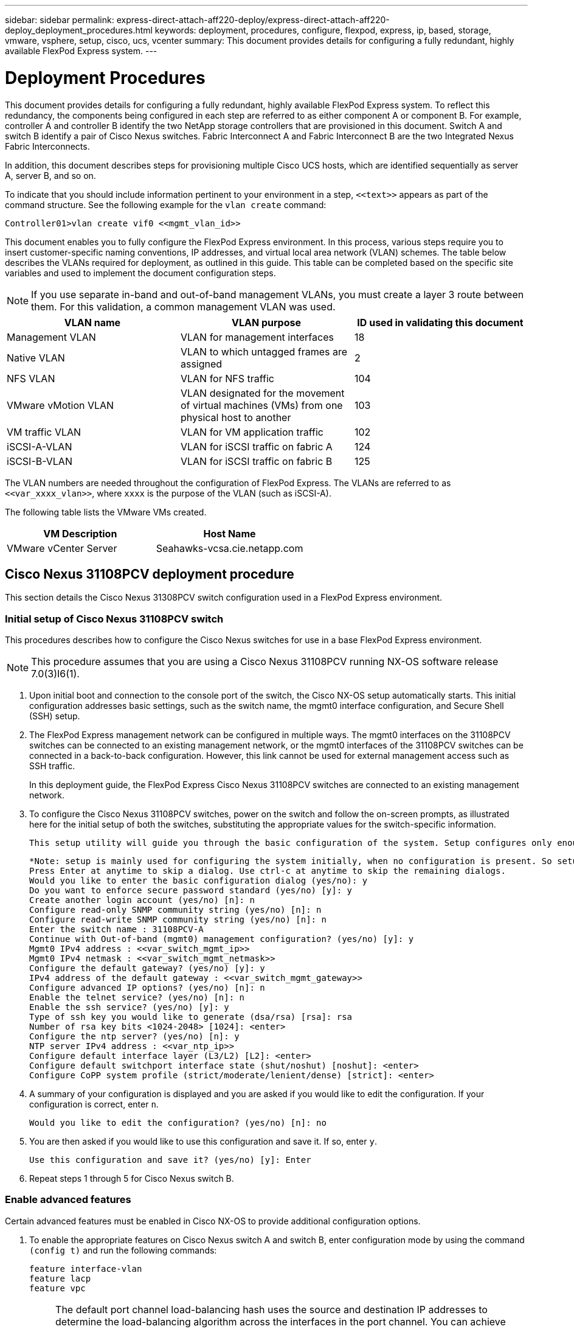 ---
sidebar: sidebar
permalink: express-direct-attach-aff220-deploy/express-direct-attach-aff220-deploy_deployment_procedures.html
keywords: deployment, procedures, configure, flexpod, express, ip, based, storage, vmware, vsphere, setup, cisco, ucs, vcenter
summary: This document provides details for configuring a fully redundant, highly available FlexPod Express system.
---

= Deployment Procedures
:hardbreaks:
:nofooter:
:icons: font
:linkattrs:
:imagesdir: ./../media/

//
// This file was created with NDAC Version 2.0 (August 17, 2020)
//
// 2021-05-20 10:50:15.472427
//

This document provides details for configuring a fully redundant, highly available FlexPod Express system. To reflect this redundancy, the components being configured in each step are referred to as either component A or component B. For example, controller A and controller B identify the two NetApp storage controllers that are provisioned in this document. Switch A and switch B identify a pair of Cisco Nexus switches. Fabric Interconnect A and Fabric Interconnect B are the two Integrated Nexus Fabric Interconnects.

In addition, this document describes steps for provisioning multiple Cisco UCS hosts, which are identified sequentially as server A, server B, and so on.

To indicate that you should include information pertinent to your environment in a step, `\<<text>>` appears as part of the command structure. See the following example for the `vlan create` command:

....
Controller01>vlan create vif0 <<mgmt_vlan_id>>
....

This document enables you to fully configure the FlexPod Express environment. In this process, various steps require you to insert customer-specific naming conventions, IP addresses, and virtual local area network (VLAN) schemes. The table below describes the VLANs required for deployment, as outlined in this guide. This table can be completed based on the specific site variables and used to implement the document configuration steps.

[NOTE]
If you use separate in-band and out-of-band management VLANs, you must create a layer 3 route between them. For this validation, a common management VLAN was used.

|===
|VLAN name |VLAN purpose |ID used in validating this document

|Management VLAN
|VLAN for management interfaces
|18
|Native VLAN
|VLAN to which untagged frames are assigned
|2
|NFS VLAN
|VLAN for NFS traffic
|104
|VMware vMotion VLAN
|VLAN designated for the movement of virtual machines (VMs) from one physical host to another
|103
|VM traffic VLAN
|VLAN for VM application traffic
|102
|iSCSI-A-VLAN
|VLAN for iSCSI traffic on fabric A
|124
|iSCSI-B-VLAN
|VLAN for iSCSI traffic on fabric B
|125
|===

The VLAN numbers are needed throughout the configuration of FlexPod Express. The VLANs are referred to as `\<<var_xxxx_vlan>>`, where `xxxx` is the purpose of the VLAN (such as iSCSI-A).

The following table lists the VMware VMs created.

|===
|VM Description |Host Name

|VMware vCenter Server
|Seahawks-vcsa.cie.netapp.com
|===

== Cisco Nexus 31108PCV deployment procedure

This section details the Cisco Nexus 31308PCV switch configuration used in a FlexPod Express environment.

=== Initial setup of Cisco Nexus 31108PCV switch

This procedures describes how to configure the Cisco Nexus switches for use in a base FlexPod Express environment.

[NOTE]
This procedure assumes that you are using a Cisco Nexus 31108PCV running NX-OS software release 7.0(3)I6(1).

. Upon initial boot and connection to the console port of the switch, the Cisco NX-OS setup automatically starts. This initial configuration addresses basic settings, such as the switch name, the mgmt0 interface configuration, and Secure Shell (SSH) setup.
. The FlexPod Express management network can be configured in multiple ways. The mgmt0 interfaces on the 31108PCV switches can be connected to an existing management network, or the mgmt0 interfaces of the 31108PCV switches can be connected in a back-to-back configuration. However, this link cannot be used for external management access such as SSH traffic.
+
In this deployment guide, the FlexPod Express Cisco Nexus 31108PCV switches are connected to an existing management network.

. To configure the Cisco Nexus 31108PCV switches, power on the switch and follow the on-screen prompts, as illustrated here for the initial setup of both the switches, substituting the appropriate values for the switch-specific information.
+
....
This setup utility will guide you through the basic configuration of the system. Setup configures only enough connectivity for management of the system.
....
+
....
*Note: setup is mainly used for configuring the system initially, when no configuration is present. So setup always assumes system defaults and not the current system configuration values.
Press Enter at anytime to skip a dialog. Use ctrl-c at anytime to skip the remaining dialogs.
Would you like to enter the basic configuration dialog (yes/no): y
Do you want to enforce secure password standard (yes/no) [y]: y
Create another login account (yes/no) [n]: n
Configure read-only SNMP community string (yes/no) [n]: n
Configure read-write SNMP community string (yes/no) [n]: n
Enter the switch name : 31108PCV-A
Continue with Out-of-band (mgmt0) management configuration? (yes/no) [y]: y
Mgmt0 IPv4 address : <<var_switch_mgmt_ip>>
Mgmt0 IPv4 netmask : <<var_switch_mgmt_netmask>>
Configure the default gateway? (yes/no) [y]: y
IPv4 address of the default gateway : <<var_switch_mgmt_gateway>>
Configure advanced IP options? (yes/no) [n]: n
Enable the telnet service? (yes/no) [n]: n
Enable the ssh service? (yes/no) [y]: y
Type of ssh key you would like to generate (dsa/rsa) [rsa]: rsa
Number of rsa key bits <1024-2048> [1024]: <enter>
Configure the ntp server? (yes/no) [n]: y
NTP server IPv4 address : <<var_ntp_ip>>
Configure default interface layer (L3/L2) [L2]: <enter>
Configure default switchport interface state (shut/noshut) [noshut]: <enter>
Configure CoPP system profile (strict/moderate/lenient/dense) [strict]: <enter>
....

. A summary of your configuration is displayed and you are asked if you would like to edit the configuration. If your configuration is correct, enter `n`.
+
....
Would you like to edit the configuration? (yes/no) [n]: no
....

. You are then asked if you would like to use this configuration and save it. If so, enter `y`.
+
....
Use this configuration and save it? (yes/no) [y]: Enter
....

. Repeat steps 1 through 5 for Cisco Nexus switch B.

=== Enable advanced features

Certain advanced features must be enabled in Cisco NX-OS to provide additional configuration options.

. To enable the appropriate features on Cisco Nexus switch A and switch B, enter configuration mode by using the command `(config t)` and run the following commands:
+
....
feature interface-vlan
feature lacp
feature vpc
....
+
[NOTE]
The default port channel load-balancing hash uses the source and destination IP addresses to determine the load-balancing algorithm across the interfaces in the port channel. You can achieve better distribution across the members of the port channel by providing more inputs to the hash algorithm beyond the source and destination IP addresses. For the same reason, NetApp highly recommends adding the source and destination TCP ports to the hash algorithm.

. From configuration mode `(config t)`, run the following commands to set the global port channel load-balancing configuration on Cisco Nexus switch A and switch B:
+
....
port-channel load-balance src-dst ip-l4port
....

=== Perform global spanning-tree configuration

The Cisco Nexus platform uses a new protection feature called bridge assurance. Bridge assurance helps protect against a unidirectional link or other software failure with a device that continues to forward data traffic when it is no longer running the spanning-tree algorithm. Ports can be placed in one of several states, including network or edge, depending on the platform.

NetApp recommends setting bridge assurance so that all ports are considered to be network ports by default. This setting forces the network administrator to review the configuration of each port. It also reveals the most common configuration errors, such as unidentified edge ports or a neighbor that does not have the bridge assurance feature enabled. In addition, it is safer to have the spanning tree block many ports rather than too few, which allows the default port state to enhance the overall stability of the network.

Pay close attention to the spanning-tree state when adding servers, storage, and uplink switches, especially if they do not support bridge assurance. In such cases, you might need to change the port type to make the ports active.

The Bridge Protocol Data Unit (BPDU) guard is enabled on edge ports by default as another layer of protection. To prevent loops in the network, this feature shuts down the port if BPDUs from another switch are seen on this interface.

From configuration mode (`config t`), run the following commands to configure the default spanning-tree options, including the default port type and BPDU guard, on Cisco Nexus switch A and switch B:

....
spanning-tree port type network default
spanning-tree port type edge bpduguard default
....

=== Define VLANs

Before individual ports with different VLANs are configured, the layer-2 VLANs must be defined on the switch. It is also a good practice to name the VLANs for easy troubleshooting in the future.

From configuration mode (`config t`), run the following commands to define and describe the layer 2 VLANs on Cisco Nexus switch A and switch B:

....
vlan <<nfs_vlan_id>>
  name NFS-VLAN
vlan <<iSCSI_A_vlan_id>>
  name iSCSI-A-VLAN
vlan <<iSCSI_B_vlan_id>>
  name iSCSI-B-VLAN
vlan <<vmotion_vlan_id>>
  name vMotion-VLAN
vlan <<vmtraffic_vlan_id>>
  name VM-Traffic-VLAN
vlan <<mgmt_vlan_id>>
  name MGMT-VLAN
vlan <<native_vlan_id>>
  name NATIVE-VLAN
exit
....

=== Configure access and management port descriptions

As is the case with assigning names to the layer-2 VLANs, setting descriptions for all the interfaces can help with both provisioning and troubleshooting.

From configuration mode (`config t`) in each of the switches, enter the following port descriptions for the FlexPod Express large configuration:

==== Cisco Nexus switch A

....
int eth1/1
  description AFF A220-A e0M
int eth1/2
  description Cisco UCS FI-A mgmt0
int eth1/3
  description Cisco UCS FI-A eth1/1
int eth1/4
  description Cisco UCS FI-B eth1/1
int eth1/13
  description vPC peer-link 31108PVC-B 1/13
int eth1/14
  description vPC peer-link 31108PVC-B 1/14
....

==== Cisco Nexus switch B

....
int eth1/1
  description AFF A220-B e0M
int eth1/2
  description Cisco UCS FI-B mgmt0
int eth1/3
  description Cisco UCS FI-A eth1/2
int eth1/4
  description Cisco UCS FI-B eth1/2
int eth1/13
  description vPC peer-link 31108PVC-B 1/13
int eth1/14
  description vPC peer-link 31108PVC-B 1/14
....

=== Configure server and storage management interfaces

The management interfaces for both the server and the storage typically use only a single VLAN. Therefore, configure the management interface ports as access ports. Define the management VLAN for each switch and change the spanning-tree port type to edge.

From configuration mode (`config t`), run the following commands to configure the port settings for the management interfaces of both the servers and the storage:

==== Cisco Nexus switch A

....
int eth1/1-2
  switchport mode access
  switchport access vlan <<mgmt_vlan>>
  spanning-tree port type edge
  speed 1000
exit
....

==== Cisco Nexus switch B

....
int eth1/1-2
  switchport mode access
  switchport access vlan <<mgmt_vlan>>
  spanning-tree port type edge
  speed 1000
exit
....

=== Add NTP distribution interface

==== Cisco Nexus switch A

From the global configuration mode, execute the following commands.

....
interface Vlan<ib-mgmt-vlan-id>
ip address <switch-a-ntp-ip>/<ib-mgmt-vlan-netmask-length>
no shutdown
exitntp peer <switch-b-ntp-ip> use-vrf default
....

==== Cisco Nexus switch B

From the global configuration mode, execute the following commands.

....
interface Vlan<ib-mgmt-vlan-id>
ip address <switch- b-ntp-ip>/<ib-mgmt-vlan-netmask-length>
no shutdown
exitntp peer <switch-a-ntp-ip> use-vrf default
....

=== Perform virtual port channel global configuration

A virtual port channel (vPC) enables links that are physically connected to two different Cisco Nexus switches to appear as a single port channel to a third device. The third device can be a switch, server, or any other networking device. A vPC can provide layer-2 multipathing, which allows you to create redundancy by increasing bandwidth, enabling multiple parallel paths between nodes, and load-balancing traffic where alternative paths exist.

A vPC provides the following benefits:

* Enabling a single device to use a port channel across two upstream devices
* Eliminating spanning-tree protocol blocked ports
* Providing a loop-free topology
* Using all available uplink bandwidth
* Providing fast convergence if either the link or a device fails
* Providing link-level resiliency
* Helping provide high availability

The vPC feature requires some initial setup between the two Cisco Nexus switches to function properly. If you use the back-to-back mgmt0 configuration, use the addresses defined on the interfaces and verify that they can communicate by using the ping `\<<switch_A/B_mgmt0_ip_addr>>vrf` management command.

From configuration mode (`config t`), run the following commands to configure the vPC global configuration for both switches:

==== Cisco Nexus switch A

....
vpc domain 1
 role priority 10
peer-keepalive destination <<switch_B_mgmt0_ip_addr>> source <<switch_A_mgmt0_ip_addr>> vrf management
  peer-gateway
  auto-recovery
  ip arp synchronize
  int eth1/13-14
  channel-group 10 mode active
int Po10description vPC peer-link
switchport
switchport mode trunkswitchport trunk native vlan <<native_vlan_id>>
switchport trunk allowed vlan <<nfs_vlan_id>>,<<vmotion_vlan_id>>, <<vmtraffic_vlan_id>>, <<mgmt_vlan>, <<iSCSI_A_vlan_id>>, <<iSCSI_B_vlan_id>> spanning-tree port type network
vpc peer-link
no shut
exit
int Po13
description vPC ucs-FI-A
switchport mode trunk
switchport trunk native vlan <<native_vlan_id>>
switchport trunk allowed vlan <<vmotion_vlan_id>>, <<vmtraffic_vlan_id>>, <<mgmt_vlan>> spanning-tree port type network
mtu 9216
vpc 13
no shut
exit
int eth1/3
  channel-group 13 mode active
int Po14
description vPC ucs-FI-B
switchport mode trunk
switchport trunk native vlan <<native_vlan_id>>
switchport trunk allowed vlan <<vmotion_vlan_id>>, <<vmtraffic_vlan_id>>, <<mgmt_vlan>> spanning-tree port type network
mtu 9216
vpc 14
no shut
exit
int eth1/4
  channel-group 14 mode active
copy run start
....

==== Cisco Nexus switch B

....
vpc domain 1
peer-switch
role priority 20
peer-keepalive destination <<switch_A_mgmt0_ip_addr>> source <<switch_B_mgmt0_ip_addr>> vrf management
  peer-gateway
  auto-recovery
  ip arp synchronize
  int eth1/13-14
  channel-group 10 mode active
int Po10
description vPC peer-link
switchport
switchport mode trunk
switchport trunk native vlan <<native_vlan_id>>
switchport trunk allowed vlan <<nfs_vlan_id>>,<<vmotion_vlan_id>>, <<vmtraffic_vlan_id>>, <<mgmt_vlan>>, <<iSCSI_A_vlan_id>>, <<iSCSI_B_vlan_id>> spanning-tree port type network
vpc peer-link
no shut
exit
int Po13
description vPC ucs-FI-A
switchport mode trunk
switchport trunk native vlan <<native_vlan_id>>
switchport trunk allowed vlan <<vmotion_vlan_id>>, <<vmtraffic_vlan_id>>, <<mgmt_vlan>> spanning-tree port type network
mtu 9216
vpc 13
no shut
exit
int eth1/3
  channel-group 13 mode active
int Po14
description vPC ucs-FI-B
switchport mode trunk
switchport trunk native vlan <<native_vlan_id>>
switchport trunk allowed vlan <<vmotion_vlan_id>>, <<vmtraffic_vlan_id>>, <<mgmt_vlan>> spanning-tree port type network
mtu 9216
vpc 14
no shut
exit
int eth1/4
  channel-group 14 mode active
copy run start
....

[NOTE]
In this solution validation, a maximum transmission unit (MTU) of 9000 was used. However, based on application requirements, you can configure an appropriate value of MTU. It is important to set the same MTU value across the FlexPod solution. Incorrect MTU configurations between components result in packets being dropped.

=== Uplink into existing network infrastructure

Depending on the available network infrastructure, several methods and features can be used to uplink the FlexPod environment. If an existing Cisco Nexus environment is present, NetApp recommends using vPCs to uplink the Cisco Nexus 31108PVC switches included in the FlexPod environment into the infrastructure. The uplinks can be 10GbE uplinks for a 10GbE infrastructure solution or 1GbE for a 1GbE infrastructure solution if required. The previously described procedures can be used to create an uplink vPC to the existing environment. Make sure to run copy run start to save the configuration on each switch after the configuration is completed.

== NetApp storage deployment procedure (part 1)

This section describes the NetApp AFF storage deployment procedure.

=== NetApp Storage Controller AFF2xx Series Installation

==== NetApp Hardware Universe

The https://hwu.netapp.com/Home/Index[NetApp Hardware Universe^] (HWU) application provides supported hardware and software components for any specific ONTAP version. It provides configuration information for all the NetApp storage appliances currently supported by ONTAP software. It also provides a table of component compatibilities.

Confirm that the hardware and software components that you would like to use are supported with the version of ONTAP that you plan to install:

. Access the http://hwu.netapp.com/Home/Index[HWU^] application to view the system configuration guides. Select the Compare Storage Systems tab to view the compatibility between different version of the ONTAP software and the NetApp storage appliances with your desired specifications.
. Alternatively, to compare components by storage appliance, click Compare Storage Systems.

|===
|Controller AFF2XX Series prerequisites

|To plan the physical location of the storage systems, see the the following sections:
Electrical requirements
Supported power cords
Onboard ports and cables
|===

==== Storage controllers

Follow the physical installation procedures for the controllers in the https://library-clnt.dmz.netapp.com/documentation/docweb/index.html?productID=62331&language=en-US[AFF A220 Documentation^].

=== NetApp ONTAP 9.5

==== Configuration worksheet

Before running the setup script, complete the configuration worksheet from the product manual. The configuration worksheet is available in the http://docs.netapp.com/ontap-9/topic/com.netapp.doc.dot-cm-ssg/home.html[ONTAP 9.5 Software Setup Guide^] (available in the http://docs.netapp.com/ontap-9/index.jsp[ONTAP 9 Documentation Center^]). The table below illustrates ONTAP 9.5 installation and configuration information.

[NOTE]
This system is set up in a two-node switchless cluster configuration.

|===
|Cluster Detail |Cluster Detail Value

|Cluster node A IP address
|\<<var_nodeA_mgmt_ip>>

|Cluster node A netmask
|\<<var_nodeA_mgmt_mask>>

|Cluster node A gateway
|\<<var_nodeA_mgmt_gateway>>

|Cluster node A name
|\<<var_nodeA>>

|Cluster node B IP address
|\<<var_nodeB_mgmt_ip>>

|Cluster node B netmask
|\<<var_nodeB_mgmt_mask>>

|Cluster node B gateway
|\<<var_nodeB_mgmt_gateway>>

|Cluster node B name
|\<<var_nodeB>>

|ONTAP 9.5 URL
|\<<var_url_boot_software>>

|Name for cluster
|\<<var_clustername>>

|Cluster management IP address
|\<<var_clustermgmt_ip>>

|Cluster B gateway
|\<<var_clustermgmt_gateway>>

|Cluster B netmask
|\<<var_clustermgmt_mask>>

|Domain name
|\<<var_domain_name>>

|DNS server IP (you can enter more than one)
|\<<var_dns_server_ip>>

|NTP server A IP
|<< switch-a-ntp-ip >>
|NTP server B IP
|<< switch-b-ntp-ip >>
|===

==== Configure node A

To configure node A, complete the following steps:

. Connect to the storage system console port. You should see a Loader-A prompt. However, if the storage system is in a reboot loop, press Ctrl- C to exit the autoboot loop when you see this message:
+
....
Starting AUTOBOOT press Ctrl-C to abort...
....

. Allow the system to boot.
+
....
autoboot
....

. Press Ctrl- C to enter the Boot menu.
+
If ONTAP 9. 5 is not the version of software being booted, continue with the following steps to install new software. If ONTAP 9. 5 is the version being booted, select option 8 and y to reboot the node. Then, continue with step 14.

. To install new software, select option `7`.
. Enter `y` to perform an upgrade.
. Select `e0M` for the network port you want to use for the download.
. Enter `y` to reboot now.
. Enter the IP address, netmask, and default gateway for e0M in their respective places.
+
....
<<var_nodeA_mgmt_ip>> <<var_nodeA_mgmt_mask>> <<var_nodeA_mgmt_gateway>>
....

. Enter the URL where the software can be found.
+
[NOTE]
This web server must be pingable.

. Press Enter for the user name, indicating no user name.
. Enter `y` to set the newly installed software as the default to be used for subsequent reboots.
. Enter `y` to reboot the node.
+
When installing new software, the system might perform firmware upgrades to the BIOS and adapter cards, causing reboots and possible stops at the Loader-A prompt. If these actions occur, the system might deviate from this procedure.

. Press Ctrl- C to enter the Boot menu.
. Select option `4` for Clean Configuration and Initialize All Disks.
. Enter `y` to zero disks, reset config, and install a new file system.
. Enter `y` to erase all the data on the disks.
+
The initialization and creation of the root aggregate can take 90 minutes or more to complete, depending on the number and type of disks attached. When initialization is complete, the storage system reboots. Note that SSDs take considerably less time to initialize. You can continue with the node B configuration while the disks for node A are zeroing.

. While node A is initializing, begin configuring node B.

==== Configure node B

To configure node B, complete the following steps:

. Connect to the storage system console port. You should see a Loader-A prompt. However, if the storage system is in a reboot loop, press Ctrl-C to exit the autoboot loop when you see this message:
+
....
Starting AUTOBOOT press Ctrl-C to abort...
....

. Press Ctrl-C to enter the Boot menu.
+
....
autoboot
....

. Press Ctrl-C when prompted.
+
If ONTAP 9. 5 is not the version of software being booted, continue with the following steps to install new software. If ONTAP 9.4 is the version being booted, select option 8 and y to reboot the node. Then, continue with step 14.

. To install new software, select option 7.
. Enter `y` to perform an upgrade.
. Select `e0M` for the network port you want to use for the download.
. Enter `y` to reboot now.
. Enter the IP address, netmask, and default gateway for e0M in their respective places.
+
....
<<var_nodeB_mgmt_ip>> <<var_nodeB_mgmt_ip>><<var_nodeB_mgmt_gateway>>
....

. Enter the URL where the software can be found.
+
[NOTE]
This web server must be pingable.
+
....
<<var_url_boot_software>>
....

. Press Enter for the user name, indicating no user name
. Enter `y` to set the newly installed software as the default to be used for subsequent reboots.
. Enter `y` to reboot the node.
+
When installing new software, the system might perform firmware upgrades to the BIOS and adapter cards, causing reboots and possible stops at the Loader-A prompt. If these actions occur, the system might deviate from this procedure.

. Press Ctrl-C to enter the Boot menu.
. Select option 4 for Clean Configuration and Initialize All Disks.
. Enter `y` to zero disks, reset config, and install a new file system.
. Enter `y` to erase all the data on the disks.
+
The initialization and creation of the root aggregate can take 90 minutes or more to complete, depending on the number and type of disks attached. When initialization is complete, the storage system reboots. Note that SSDs take considerably less time to initialize.

=== Continuation node A configuration and cluster configuration

From a console port program attached to the storage controller A (node A) console port, run the node setup script. This script appears when ONTAP 9.5 boots on the node for the first time.

The node and cluster setup procedure has changed slightly in ONTAP 9.5. The cluster setup wizard is now used to configure the first node in a cluster, and System Manager is used to configure the cluster.

. Follow the prompts to set up node A.
+
....
Welcome to the cluster setup wizard.
You can enter the following commands at any time:
  "help" or "?" - if you want to have a question clarified,
  "back" - if you want to change previously answered questions, and
  "exit" or "quit" - if you want to quit the cluster setup wizard.
     Any changes you made before quitting will be saved.
You can return to cluster setup at any time by typing "cluster setup".
To accept a default or omit a question, do not enter a value.
This system will send event messages and periodic reports to NetApp Technical Support. To disable this feature, enter
autosupport modify -support disable
within 24 hours.
Enabling AutoSupport can significantly speed problem determination and resolution should a problem occur on your system.
For further information on AutoSupport, see: http://support.netapp.com/autosupport/
Type yes to confirm and continue {yes}: yes
Enter the node management interface port [e0M]:
Enter the node management interface IP address: <<var_nodeA_mgmt_ip>>
Enter the node management interface netmask: <<var_nodeA_mgmt_mask>>
Enter the node management interface default gateway: <<var_nodeA_mgmt_gateway>>
A node management interface on port e0M with IP address <<var_nodeA_mgmt_ip>> has been created.
Use your web browser to complete cluster setup by accessing
https://<<var_nodeA_mgmt_ip>>
Otherwise, press Enter to complete cluster setup using the command line interface:
....

. Navigate to the IP address of the node’s management interface.
+
[NOTE]
Cluster setup can also be performed by using the CLI. This document describes cluster setup using NetApp System Manager guided setup.

. Click Guided Setup to configure the cluster.
. Enter `\<<var_clustername>>` for the cluster name and `\<<var_nodeA>>` and `\<<var_nodeB>>` for each of the nodes that you are configuring. Enter the password that you would like to use for the storage system. Select Switchless Cluster for the cluster type. Enter the cluster base license.
. You can also enter feature licenses for Cluster, NFS, and iSCSI.
. You see a status message stating the cluster is being created. This status message cycles through several statuses. This process takes several minutes.
. Configure the network.
.. Deselect the IP Address Range option.
.. Enter `\<<var_clustermgmt_ip>>` in the Cluster Management IP Address field, `\<<var_clustermgmt_mask>>` in the Netmask field, and `\<<var_clustermgmt_gateway>>` in the Gateway field. Use the ... selector in the Port field to select e0M of node A.
.. The node management IP for node A is already populated. Enter `\<<var_nodeA_mgmt_ip>>` for node B.
.. Enter `\<<var_domain_name>>` in the DNS Domain Name field. Enter `\<<var_dns_server_ip>>` in the DNS Server IP Address field.
+
You can enter multiple DNS server IP addresses.

.. Enter `\<<switch-a-ntp-ip>>` in the Primary NTP Server field.
+
You can also enter an alternate NTP server as `\<<switch- b-ntp-ip>>`.

. Configure the support information.
.. If your environment requires a proxy to access AutoSupport, enter the URL in Proxy URL.
.. Enter the SMTP mail host and email address for event notifications.
+
You must, at a minimum, set up the event notification method before you can proceed. You can select any of the methods.

. When indicated that the cluster configuration has completed, click Manage Your Cluster to configure the storage.

=== Continuation of storage cluster configuration

After the configuration of the storage nodes and base cluster, you can continue with the configuration of the storage cluster.

==== Zero all spare disks

To zero all spare disks in the cluster, run the following command:

....
disk zerospares
....

==== Set on-board UTA2 ports personality

. Verify the current mode and the current type of the ports by running the `ucadmin show` command.
+
....
AFFA220-Clus::> ucadmin show
                       Current  Current    Pending  Pending    Admin
Node          Adapter  Mode     Type       Mode     Type       Status
------------  -------  -------  ---------  -------  ---------  -----------
AFFA220-Clus-01
              0c       cna      target     -        -          offline
AFFA220-Clus-01
              0d       cna      target     -        -          offline
AFFA220-Clus-01
              0e       cna      target     -        -          offline
AFFA220-Clus-01
              0f       cna      target     -        -          offline
AFFA220-Clus-02
              0c       cna      target     -        -          offline
AFFA220-Clus-02
              0d       cna      target     -        -          offline
AFFA220-Clus-02
              0e       cna      target     -        -          offline
AFFA220-Clus-02
              0f       cna      target     -        -          offline
8 entries were displayed.
....

. Verify that the current mode of the ports that are in use is `cna` and that the current type is set to `target`. If not, change the port personality by running the following command:
+
....
ucadmin modify -node <home node of the port> -adapter <port name> -mode cna -type target
....
+
The ports must be offline to run the previous command. To take a port offline, run the following command:
+
....
network fcp adapter modify -node <home node of the port> -adapter <port name> -state down
....
+
[NOTE]
If you changed the port personality, you must reboot each node for the change to take effect.

==== Enable Cisco Discovery Protocol

To enable the Cisco Discovery Protocol (CDP) on the NetApp storage controllers, run the following command:

....
node run -node * options cdpd.enable on
....

==== Enable Link-layer Discovery Protocol on all Ethernet ports

Enable the exchange of Link-layer Discovery Protocol (LLDP) neighbor information between the storage and network switches by running the following command. This command enables LLDP on all ports of all nodes in the cluster.

....
node run * options lldp.enable on
....

==== Rename management logical interfaces

To rename the management logical interfaces (LIFs), complete the following steps:

. Show the current management LIF names.
+
....
network interface show –vserver <<clustername>>
....

. Rename the cluster management LIF.
+
....
network interface rename –vserver <<clustername>> –lif cluster_setup_cluster_mgmt_lif_1 –newname cluster_mgmt
....

. Rename the node B management LIF.
+
....
network interface rename -vserver <<clustername>> -lif cluster_setup_node_mgmt_lif_AFF A220_A_1 - newname AFF A220-01_mgmt1
....

==== Set auto-revert on cluster management

Set the `auto-revert` parameter on the cluster management interface.

....
network interface modify –vserver <<clustername>> -lif cluster_mgmt –auto-revert true
....

==== Set up service processor network interface

To assign a static IPv4 address to the service processor on each node, run the following commands:

....
system service-processor network modify –node <<var_nodeA>> -address-family IPv4 –enable true – dhcp none –ip-address <<var_nodeA_sp_ip>> -netmask <<var_nodeA_sp_mask>> -gateway <<var_nodeA_sp_gateway>>
system service-processor network modify –node <<var_nodeB>> -address-family IPv4 –enable true – dhcp none –ip-address <<var_nodeB_sp_ip>> -netmask <<var_nodeB_sp_mask>> -gateway <<var_nodeB_sp_gateway>>
....

[NOTE]
The service processor IP addresses should be in the same subnet as the node management IP addresses.

==== Enable storage failover in ONTAP

To confirm that storage failover is enabled, run the following commands in a failover pair:

. Verify the status of storage failover.
+
....
storage failover show
....
+
Both `\<<var_nodeA>>` and `\<<var_nodeB>>` must be able to perform a takeover. Go to step 3 if the nodes can perform a takeover.

. Enable failover on one of the two nodes.
+
....
storage failover modify -node <<var_nodeA>> -enabled true
....

. Verify the HA status of the two-node cluster.
+
[NOTE]
This step is not applicable for clusters with more than two nodes.
+
....
cluster ha show
....

. Go to step 6 if high availability is configured. If high availability is configured, you see the following message upon issuing the command:
+
....
High Availability Configured: true
....

. Enable HA mode only for the two-node cluster.
+
Do not run this command for clusters with more than two nodes because it causes problems with failover.
+
....
cluster ha modify -configured true
Do you want to continue? {y|n}: y
....

. Verify that hardware assist is correctly configured and, if needed, modify the partner IP address.
+
....
storage failover hwassist show
....
+
The message `Keep Alive Status : Error: did not receive hwassist keep alive alerts from partner` indicates that hardware assist is not configured. Run the following commands to configure hardware assist.
+
....
storage failover modify –hwassist-partner-ip <<var_nodeB_mgmt_ip>> -node <<var_nodeA>>
storage failover modify –hwassist-partner-ip <<var_nodeA_mgmt_ip>> -node <<var_nodeB>>
....

==== Create jumbo frame MTU broadcast domain in ONTAP

To create a data broadcast domain with an MTU of 9000, run the following commands:

....
broadcast-domain create -broadcast-domain Infra_NFS -mtu 9000
broadcast-domain create -broadcast-domain Infra_iSCSI-A -mtu 9000
broadcast-domain create -broadcast-domain Infra_iSCSI-B -mtu 9000
....

==== Remove data ports from default broadcast domain

The 10GbE data ports are used for iSCSI/NFS traffic, and these ports should be removed from the default domain. Ports e0e and e0f are not used and should also be removed from the default domain.

To remove the ports from the broadcast domain, run the following command:

....
broadcast-domain remove-ports -broadcast-domain Default -ports <<var_nodeA>>:e0c, <<var_nodeA>>:e0d, <<var_nodeA>>:e0e, <<var_nodeA>>:e0f, <<var_nodeB>>:e0c, <<var_nodeB>>:e0d, <<var_nodeA>>:e0e, <<var_nodeA>>:e0f
....

==== Disable flow control on UTA2 ports

It is a NetApp best practice to disable flow control on all UTA2 ports that are connected to external devices. To disable flow control, run the following commands:

....
net port modify -node <<var_nodeA>> -port e0c -flowcontrol-admin none
Warning: Changing the network port settings will cause a several second interruption in carrier. Do you want to continue? {y|n}: y
net port modify -node <<var_nodeA>> -port e0d -flowcontrol-admin none
Warning: Changing the network port settings will cause a several second interruption in carrier. Do you want to continue? {y|n}: y
net port modify -node <<var_nodeA>> -port e0e -flowcontrol-admin none
Warning: Changing the network port settings will cause a several second interruption in carrier. Do you want to continue? {y|n}: y
net port modify -node <<var_nodeA>> -port e0f -flowcontrol-admin none
Warning: Changing the network port settings will cause a several second interruption in carrier. Do you want to continue? {y|n}: y
net port modify -node <<var_nodeB>> -port e0c -flowcontrol-admin none
Warning: Changing the network port settings will cause a several second interruption in carrier. Do you want to continue? {y|n}: y
net port modify -node <<var_nodeB>> -port e0d -flowcontrol-admin none
Warning: Changing the network port settings will cause a several second interruption in carrier. Do you want to continue? {y|n}: y
net port modify -node <<var_nodeB>> -port e0e -flowcontrol-admin none
Warning: Changing the network port settings will cause a several second interruption in carrier. Do you want to continue? {y|n}: y
net port modify -node <<var_nodeB>> -port e0f -flowcontrol-admin none
Warning: Changing the network port settings will cause a several second interruption in carrier. Do you want to continue? {y|n}: y
....

[NOTE]
The Cisco UCS Mini direct connection to ONTAP does not support LACP.

==== Configure jumbo frames in NetApp ONTAP

To configure an ONTAP network port to use jumbo frames (that usually have an MTU of 9,000 bytes), run the following commands from the cluster shell:

....
AFF A220::> network port modify -node node_A -port e0e -mtu 9000
Warning: This command will cause a several second interruption of service on this network port.
Do you want to continue? {y|n}: y
AFF A220::> network port modify -node node_B -port e0e -mtu 9000
Warning: This command will cause a several second interruption of service on this network port.
Do you want to continue? {y|n}: y
AFF A220::> network port modify -node node_A -port e0f -mtu 9000
Warning: This command will cause a several second interruption of service on this network port.
Do you want to continue? {y|n}: y
AFF A220::> network port modify -node node_B -port e0f -mtu 9000
Warning: This command will cause a several second interruption of service on this network port.
Do you want to continue? {y|n}: y
....

==== Create VLANs in ONTAP

To create VLANs in ONTAP, complete the following steps:

. Create NFS VLAN ports and add them to the data broadcast domain.
+
....
network port vlan create –node <<var_nodeA>> -vlan-name e0e-<<var_nfs_vlan_id>>
network port vlan create –node <<var_nodeA>> -vlan-name e0f-<<var_nfs_vlan_id>>
network port vlan create –node <<var_nodeB>> -vlan-name e0e-<<var_nfs_vlan_id>>
network port vlan create –node <<var_nodeB>> -vlan-name e0f-<<var_nfs_vlan_id>>
broadcast-domain add-ports -broadcast-domain Infra_NFS -ports <<var_nodeA>>: e0e- <<var_nfs_vlan_id>>, <<var_nodeB>>: e0e-<<var_nfs_vlan_id>> , <<var_nodeA>>:e0f- <<var_nfs_vlan_id>>, <<var_nodeB>>:e0f-<<var_nfs_vlan_id>>
....

. Create iSCSI VLAN ports and add them to the data broadcast domain.
+
....
network port vlan create –node <<var_nodeA>> -vlan-name e0e-<<var_iscsi_vlan_A_id>>
network port vlan create –node <<var_nodeA>> -vlan-name e0f-<<var_iscsi_vlan_B_id>>
network port vlan create –node <<var_nodeB>> -vlan-name e0e-<<var_iscsi_vlan_A_id>>
network port vlan create –node <<var_nodeB>> -vlan-name e0f-<<var_iscsi_vlan_B_id>>
broadcast-domain add-ports -broadcast-domain Infra_iSCSI-A -ports <<var_nodeA>>: e0e- <<var_iscsi_vlan_A_id>>,<<var_nodeB>>: e0e-<<var_iscsi_vlan_A_id>>
broadcast-domain add-ports -broadcast-domain Infra_iSCSI-B -ports <<var_nodeA>>: e0f- <<var_iscsi_vlan_B_id>>,<<var_nodeB>>: e0f-<<var_iscsi_vlan_B_id>>
....

. Create MGMT-VLAN ports.
+
....
network port vlan create –node <<var_nodeA>> -vlan-name e0m-<<mgmt_vlan_id>>
network port vlan create –node <<var_nodeB>> -vlan-name e0m-<<mgmt_vlan_id>>
....

==== Create aggregates in ONTAP

An aggregate containing the root volume is created during the ONTAP setup process. To create additional aggregates, determine the aggregate name, the node on which to create it, and the number of disks it contains.

To create aggregates, run the following commands:

....
aggr create -aggregate aggr1_nodeA -node <<var_nodeA>> -diskcount <<var_num_disks>>
aggr create -aggregate aggr1_nodeB -node <<var_nodeB>> -diskcount <<var_num_disks>>
....

Retain at least one disk (select the largest disk) in the configuration as a spare. A best practice is to have at least one spare for each disk type and size.

Start with five disks; you can add disks to an aggregate when additional storage is required.

The aggregate cannot be created until disk zeroing completes. Run the `aggr show` command to display the aggregate creation status. Do not proceed until `aggr1_nodeA` is online.

==== Configure time zone in ONTAP

To configure time synchronization and to set the time zone on the cluster, run the following command:

....
timezone <<var_timezone>>
....

[NOTE]
For example, in the eastern United States, the time zone is `America/New_York`. After you begin typing the time zone name, press the Tab key to see available options.

==== Configure SNMP in ONTAP

To configure the SNMP, complete the following steps:

. Configure SNMP basic information, such as the location and contact. When polled, this information is visible as the `sysLocation` and `sysContact` variables in SNMP.
+
....
snmp contact <<var_snmp_contact>>
snmp location “<<var_snmp_location>>”
snmp init 1
options snmp.enable on
....

. Configure SNMP traps to send to remote hosts.
+
....
snmp traphost add <<var_snmp_server_fqdn>>
....

==== Configure SNMPv1 in ONTAP

To configure SNMPv1, set the shared secret plain-text password called a community.

....
snmp community add ro <<var_snmp_community>>
....

[NOTE]
Use the `snmp community delete all` command with caution. If community strings are used for other monitoring products, this command removes them.

==== Configure SNMPv3 in ONTAP

SNMPv3 requires that you define and configure a user for authentication. To configure SNMPv3, complete the following steps:

. Run the `security snmpusers` command to view the engine ID.
. Create a user called `snmpv3user`.
+
....
security login create -username snmpv3user -authmethod usm -application snmp
....

. Enter the authoritative entity's engine ID and select `md5` as the authentication protocol.
. Enter an eight-character minimum-length password for the authentication protocol when prompted.
. Select `des` as the privacy protocol.
. Enter an eight-character minimum-length password for the privacy protocol when prompted.

==== Configure AutoSupport HTTPS in ONTAP

The NetApp AutoSupport tool sends support summary information to NetApp through HTTPS. To configure AutoSupport, run the following command:

....
system node autosupport modify -node * -state enable –mail-hosts <<var_mailhost>> -transport https -support enable -noteto <<var_storage_admin_email>>
....

==== Create a storage virtual machine

To create an infrastructure storage virtual machine (SVM), complete the following steps:

. Run the `vserver create` command.
+
....
vserver create –vserver Infra-SVM –rootvolume rootvol –aggregate aggr1_nodeA –rootvolume- security-style unix
....

. Add the data aggregate to the infra-SVM aggregate list for the NetApp VSC.
+
....
vserver modify -vserver Infra-SVM -aggr-list aggr1_nodeA,aggr1_nodeB
....

. Remove the unused storage protocols from the SVM, leaving NFS and iSCSI.
+
....
vserver remove-protocols –vserver Infra-SVM -protocols cifs,ndmp,fcp
....

. Enable and run the NFS protocol in the infra-SVM SVM.
+
....
nfs create -vserver Infra-SVM -udp disabled
....

. Turn on the `SVM vstorage` parameter for the NetApp NFS VAAI plug-in. Then, verify that NFS has been configured.
+
....
vserver nfs modify –vserver Infra-SVM –vstorage enabled
vserver nfs show
....
+
[NOTE]
Commands are prefaced by `vserver` in the command line because SVMs were previously called servers

==== Configure NFSv3 in ONTAP

The table below lists the information needed to complete this configuration.

|===
|Detail |Detail Value

|ESXi host A NFS IP address
|\<<var_esxi_hostA_nfs_ip>>

|ESXi host B NFS IP address
|\<<var_esxi_hostB_nfs_ip>>

|===

To configure NFS on the SVM, run the following commands:

. Create a rule for each ESXi host in the default export policy.
. For each ESXi host being created, assign a rule. Each host has its own rule index. Your first ESXi host has rule index 1, your second ESXi host has rule index 2, and so on.
+
....
vserver export-policy rule create –vserver Infra-SVM -policyname default –ruleindex 1 –protocol nfs -clientmatch <<var_esxi_hostA_nfs_ip>> -rorule sys –rwrule sys -superuser sys –allow-suid falsevserver export-policy rule create –vserver Infra-SVM -policyname default –ruleindex 2 –protocol nfs -clientmatch <<var_esxi_hostB_nfs_ip>> -rorule sys –rwrule sys -superuser sys –allow-suid false
vserver export-policy rule show
....

. Assign the export policy to the infrastructure SVM root volume.
+
....
volume modify –vserver Infra-SVM –volume rootvol –policy default
....
+
[NOTE]
The NetApp VSC automatically handles export policies if you choose to install it after vSphere has been set up. If you do not install it, you must create export policy rules when additional Cisco UCS B-Series servers are added.

==== Create iSCSI service in ONTAP

To create the iSCSI service, complete the following step:

. Create the iSCSI service on the SVM. This command also starts the iSCSI service and sets the iSCSI Qualified Name (IQN) for the SVM. Verify that iSCSI has been configured.
+
....
iscsi create -vserver Infra-SVM
iscsi show
....

==== Create load-sharing mirror of SVM root volume in ONTAP

To create a load-sharing mirror of the SVM root volume in ONTAP, complete the following steps:

. Create a volume to be the load-sharing mirror of the infrastructure SVM root volume on each node.
+
....
volume create –vserver Infra_Vserver –volume rootvol_m01 –aggregate aggr1_nodeA –size 1GB –type DPvolume create –vserver Infra_Vserver –volume rootvol_m02 –aggregate aggr1_nodeB –size 1GB –type DP
....

. Create a job schedule to update the root volume mirror relationships every 15 minutes.
+
....
job schedule interval create -name 15min -minutes 15
....

. Create the mirroring relationships.
+
....
snapmirror create -source-path Infra-SVM:rootvol -destination-path Infra-SVM:rootvol_m01 -type LS -schedule 15min
snapmirror create -source-path Infra-SVM:rootvol -destination-path Infra-SVM:rootvol_m02 -type LS -schedule 15min
....

. Initialize the mirroring relationship and verify that it has been created.
+
....
snapmirror initialize-ls-set -source-path Infra-SVM:rootvol snapmirror show
....

==== Configure HTTPS access in ONTAP

To configure secure access to the storage controller, complete the following steps:

. Increase the privilege level to access the certificate commands.
+
....
set -privilege diag
Do you want to continue? {y|n}: y
....

. Generally, a self-signed certificate is already in place. Verify the certificate by running the following command:
+
....
security certificate show
....

. For each SVM shown, the certificate common name should match the DNS fully qualified domain name (FQDN) of the SVM. The four default certificates should be deleted and replaced by either self-signed certificates or certificates from a certificate authority.
+
Deleting expired certificates before creating certificates is a best practice. Run the `security certificate delete` command to delete expired certificates. In the following command, use TAB completion to select and delete each default certificate.
+
....
security certificate delete [TAB] ...
Example: security certificate delete -vserver Infra-SVM -common-name Infra-SVM -ca Infra-SVM - type server -serial 552429A6
....

. To generate and install self-signed certificates, run the following commands as one-time commands. Generate a server certificate for the infra-SVM and the cluster SVM. Again, use TAB completion to aid in completing these commands.
+
....
security certificate create [TAB] ...
Example: security certificate create -common-name infra-svm.netapp.com -type server -size 2048 - country US -state "North Carolina" -locality "RTP" -organization "NetApp" -unit "FlexPod" -email- addr "abc@netapp.com" -expire-days 365 -protocol SSL -hash-function SHA256 -vserver Infra-SVM
....

. To obtain the values for the parameters required in the following step, run the `security certificate show` command.
. Enable each certificate that was just created using the `–server-enabled true` and `–client- enabled false` parameters. Again, use TAB completion.
+
....
security ssl modify [TAB] ...
Example: security ssl modify -vserver Infra-SVM -server-enabled true -client-enabled false -ca infra-svm.netapp.com -serial 55243646 -common-name infra-svm.netapp.com
....

. Configure and enable SSL and HTTPS access and disable HTTP access.
+
....
system services web modify -external true -sslv3-enabled true
Warning: Modifying the cluster configuration will cause pending web service requests to be interrupted as the web servers are restarted.
Do you want to continue {y|n}: y
System services firewall policy delete -policy mgmt -service http -vserver <<var_clustername>>
....
+
[NOTE]
It is normal for some of these commands to return an error message stating that the entry does not exist.

. Revert to the admin privilege level and create the setup to allow SVM to be available by the web.
+
....
set –privilege admin
vserver services web modify –name spi|ontapi|compat –vserver * -enabled true
....

==== Create a NetApp FlexVol volume in ONTAP

To create a NetApp FlexVol® volume, enter the volume name, size, and the aggregate on which it exists. Create two VMware datastore volumes and a server boot volume.

....
volume create -vserver Infra-SVM -volume infra_datastore_1 -aggregate aggr1_nodeA -size 500GB - state online -policy default -junction-path /infra_datastore_1 -space-guarantee none -percent- snapshot-space 0
volume create -vserver Infra-SVM -volume infra_datastore_2 -aggregate aggr1_nodeB -size 500GB - state online -policy default -junction-path /infra_datastore_2 -space-guarantee none -percent- snapshot-space 0
....

....
volume create -vserver Infra-SVM -volume infra_swap -aggregate aggr1_nodeA -size 100GB -state online -policy default -juntion-path /infra_swap -space-guarantee none -percent-snapshot-space 0 -snapshot-policy none
volume create -vserver Infra-SVM -volume esxi_boot -aggregate aggr1_nodeA -size 100GB -state online -policy default -space-guarantee none -percent-snapshot-space 0
....

==== Enable deduplication in ONTAP

To enable deduplication on appropriate volumes once a day, run the following commands:

....
volume efficiency modify –vserver Infra-SVM –volume esxi_boot –schedule sun-sat@0
volume efficiency modify –vserver Infra-SVM –volume infra_datastore_1 –schedule sun-sat@0
volume efficiency modify –vserver Infra-SVM –volume infra_datastore_2 –schedule sun-sat@0
....

==== Create LUNs in ONTAP

To create two boot logical unit numbers (LUNs), run the following commands:

....
lun create -vserver Infra-SVM -volume esxi_boot -lun VM-Host-Infra-A -size 15GB -ostype vmware - space-reserve disabled
lun create -vserver Infra-SVM -volume esxi_boot -lun VM-Host-Infra-B -size 15GB -ostype vmware - space-reserve disabled
....

[NOTE]
When adding an extra Cisco UCS C-Series server, an extra boot LUN must be created.

==== Create iSCSI LIFs in ONTAP

The table below lists the information needed to complete this configuration.

|===
|Detail |Detail Value

|Storage node A iSCSI LIF01A
|\<<var_nodeA_iscsi_lif01a_ip>>

|Storage node A iSCSI LIF01A network mask
|\<<var_nodeA_iscsi_lif01a_mask>>

|Storage node A iSCSI LIF01B
|\<<var_nodeA_iscsi_lif01b_ip>>

|Storage node A iSCSI LIF01B network mask
|\<<var_nodeA_iscsi_lif01b_mask>>

|Storage node B iSCSI LIF01A
|\<<var_nodeB_iscsi_lif01a_ip>>

|Storage node B iSCSI LIF01A network mask
|\<<var_nodeB_iscsi_lif01a_mask>>

|Storage node B iSCSI LIF01B
|\<<var_nodeB_iscsi_lif01b_ip>>

|Storage node B iSCSI LIF01B network mask
|\<<var_nodeB_iscsi_lif01b_mask>>

|===

. Create four iSCSI LIFs, two on each node.
+
....
network interface create -vserver Infra-SVM -lif iscsi_lif01a -role data -data-protocol iscsi - home-node <<var_nodeA>> -home-port e0e-<<var_iscsi_vlan_A_id>> -address <<var_nodeA_iscsi_lif01a_ip>> -netmask <<var_nodeA_iscsi_lif01a_mask>> –status-admin up – failover-policy disabled –firewall-policy data –auto-revert false
network interface create -vserver Infra-SVM -lif iscsi_lif01b -role data -data-protocol iscsi - home-node <<var_nodeA>> -home-port e0f-<<var_iscsi_vlan_B_id>> -address <<var_nodeA_iscsi_lif01b_ip>> -netmask <<var_nodeA_iscsi_lif01b_mask>> –status-admin up – failover-policy disabled –firewall-policy data –auto-revert false
network interface create -vserver Infra-SVM -lif iscsi_lif02a -role data -data-protocol iscsi - home-node <<var_nodeB>> -home-port e0e-<<var_iscsi_vlan_A_id>> -address <<var_nodeB_iscsi_lif01a_ip>> -netmask <<var_nodeB_iscsi_lif01a_mask>> –status-admin up – failover-policy disabled –firewall-policy data –auto-revert false
network interface create -vserver Infra-SVM -lif iscsi_lif02b -role data -data-protocol iscsi - home-node <<var_nodeB>> -home-port e0f-<<var_iscsi_vlan_B_id>> -address <<var_nodeB_iscsi_lif01b_ip>> -netmask <<var_nodeB_iscsi_lif01b_mask>> –status-admin up – failover-policy disabled –firewall-policy data –auto-revert false
network interface show
....

==== Create NFS LIFs in ONTAP

The following table lists the information needed to complete this configuration.

|===
|Detail |Detail value

|Storage node A NFS LIF 01 a IP
|\<<var_nodeA_nfs_lif_01_a_ip>>

|Storage node A NFS LIF 01 a network mask
|\<<var_nodeA_nfs_lif_01_a_mask>>

|Storage node A NFS LIF 01 b IP
|\<<var_nodeA_nfs_lif_01_b_ip>>

|Storage node A NFS LIF 01 b network mask
|\<<var_nodeA_nfs_lif_01_b_mask>>

|Storage node B NFS LIF 02 a IP
|\<<var_nodeB_nfs_lif_02_a_ip>>
|Storage node B NFS LIF 02 a network mask
|\<<var_nodeB_nfs_lif_02_a_mask>>
|Storage node B NFS LIF 02 b IP
|\<<var_nodeB_nfs_lif_02_b_ip>>
|Storage node B NFS LIF 02 b network mask
|\<<var_nodeB_nfs_lif_02_b_mask>>
|===

. Create an NFS LIF.
+
....
network interface create -vserver Infra-SVM -lif nfs_lif01_a -role data -data-protocol nfs -home- node <<var_nodeA>> -home-port e0e-<<var_nfs_vlan_id>> –address <<var_nodeA_nfs_lif_01_a_ip>> - netmask << var_nodeA_nfs_lif_01_a_mask>> -status-admin up –failover-policy broadcast-domain-wide – firewall-policy data –auto-revert true
network interface create -vserver Infra-SVM -lif nfs_lif01_b -role data -data-protocol nfs -home- node <<var_nodeA>> -home-port e0f-<<var_nfs_vlan_id>> –address <<var_nodeA_nfs_lif_01_b_ip>> - netmask << var_nodeA_nfs_lif_01_b_mask>> -status-admin up –failover-policy broadcast-domain-wide – firewall-policy data –auto-revert true
network interface create -vserver Infra-SVM -lif nfs_lif02_a -role data -data-protocol nfs -home- node <<var_nodeB>> -home-port e0e-<<var_nfs_vlan_id>> –address <<var_nodeB_nfs_lif_02_a_ip>> - netmask << var_nodeB_nfs_lif_02_a_mask>> -status-admin up –failover-policy broadcast-domain-wide – firewall-policy data –auto-revert true
network interface create -vserver Infra-SVM -lif nfs_lif02_b -role data -data-protocol nfs -home- node <<var_nodeB>> -home-port e0f-<<var_nfs_vlan_id>> –address <<var_nodeB_nfs_lif_02_b_ip>> - netmask << var_nodeB_nfs_lif_02_b_mask>> -status-admin up –failover-policy broadcast-domain-wide – firewall-policy data –auto-revert true
network interface show
....

==== Add infrastructure SVM administrator

The following table lists the information needed to complete this configuration.

|===
|Detail |Detail value

|Vsmgmt IP
|\<<var_svm_mgmt_ip>>

|Vsmgmt network mask
|\<<var_svm_mgmt_mask>>

|Vsmgmt default gateway
|\<<var_svm_mgmt_gateway>>

|===

To add the infrastructure SVM administrator and SVM administration LIF to the management network, complete the following steps:

. Run the following command:
+
....
network interface create –vserver Infra-SVM –lif vsmgmt –role data –data-protocol none –home-node <<var_nodeB>> -home-port e0M –address <<var_svm_mgmt_ip>> -netmask <<var_svm_mgmt_mask>> - status-admin up –failover-policy broadcast-domain-wide –firewall-policy mgmt –auto-revert true
....
+
[NOTE]
The SVM management IP here should be in the same subnet as the storage cluster management IP.

. Create a default route to allow the SVM management interface to reach the outside world.
+
....
network route create –vserver Infra-SVM -destination 0.0.0.0/0 –gateway <<var_svm_mgmt_gateway>> network route show
....

. Set a password for the SVM `vsadmin` user and unlock the user.
+
....
security login password –username vsadmin –vserver Infra-SVM
Enter a new password: <<var_password>>
Enter it again: <<var_password>>
security login unlock –username vsadmin –vserver
....

== Cisco UCS server configuration

=== FlexPod Cisco UCS base

Perform Initial Setup of Cisco UCS 6324 Fabric Interconnect for FlexPod Environments.

This section provides detailed procedures to configure Cisco UCS for use in a FlexPod ROBO environment by using Cisco UCS Manger.

=== Cisco UCS fabric interconnect 6324 A

Cisco UCS uses access layer networking and servers. This high-performance, next-generation server system provides a data center with a high degree of workload agility and scalability.

Cisco UCS Manager 4.0(1b) supports the 6324 Fabric Interconnect that integrates the Fabric Interconnect into the Cisco UCS Chassis and provides an integrated solution for a smaller deployment environment. Cisco UCS Mini simplifies the system management and saves cost for the low scale deployments.

The hardware and software components support Cisco's unified fabric, which runs multiple types of data center traffic over a single converged network adapter.

=== Initial system setup

The first time when you access a fabric interconnect in a Cisco UCS domain, a setup wizard prompts you for the following information required to configure the system:

* Installation method (GUI or CLI)
* Setup mode (restore from full system backup or initial setup)
* System configuration type (standalone or cluster configuration)
* System name
* Admin password
* Management port IPv4 address and subnet mask, or IPv6 address and prefix
* Default gateway IPv4 or IPv6 address
* DNS Server IPv4 or IPv6 address
* Default domain name

The following table lists the information needed to complete the Cisco UCS initial configuration on Fabric Interconnect A

|===
|Detail |Detail/value

|System Name 
|\<<var_ucs_clustername>>
|Admin Password
|\<<var_password>>
|Management IP Address: Fabric Interconnect A
|\<<var_ucsa_mgmt_ip>>
|Management netmask: Fabric Interconnect A
|\<<var_ucsa_mgmt_mask>>

|Default gateway: Fabric Interconnect A
|\<<var_ucsa_mgmt_gateway>>
|Cluster IP address
|\<<var_ucs_cluster_ip>>
|DNS server IP address
|\<<var_nameserver_ip>>

|Domain name
|\<<var_domain_name>>
|===

To configure the Cisco UCS for use in a FlexPod environment, complete the following steps:

. Connect to the console port on the first Cisco UCS 6324 Fabric Interconnect A.
+
....
Enter the configuration method. (console/gui) ? console

  Enter the setup mode; setup newly or restore from backup. (setup/restore) ? setup

  You have chosen to setup a new Fabric interconnect. Continue? (y/n): y

  Enforce strong password? (y/n) [y]: Enter

  Enter the password for "admin":<<var_password>>
  Confirm the password for "admin":<<var_password>>

  Is this Fabric interconnect part of a cluster(select 'no' for standalone)? (yes/no) [n]: yes

  Enter the switch fabric (A/B) []: A

  Enter the system name: <<var_ucs_clustername>>

  Physical Switch Mgmt0 IP address : <<var_ucsa_mgmt_ip>>

  Physical Switch Mgmt0 IPv4 netmask : <<var_ucsa_mgmt_mask>>

  IPv4 address of the default gateway : <<var_ucsa_mgmt_gateway>>

  Cluster IPv4 address : <<var_ucs_cluster_ip>>

  Configure the DNS Server IP address? (yes/no) [n]: y

       DNS IP address : <<var_nameserver_ip>>

  Configure the default domain name? (yes/no) [n]: y
Default domain name: <<var_domain_name>>

  Join centralized management environment (UCS Central)? (yes/no) [n]: no

 NOTE: Cluster IP will be configured only after both Fabric Interconnects are initialized. UCSM will be functional only after peer FI is configured in clustering mode.

  Apply and save the configuration (select 'no' if you want to re-enter)? (yes/no): yes
  Applying configuration. Please wait.

  Configuration file - Ok
....

. Review the settings displayed on the console. If they are correct, answer `yes` to apply and save the configuration.
. Wait for the login prompt to verify that the configuration has been saved.

The following table lists the information needed to complete the Cisco UCS initial configuration on Fabric Interconnect B.

|===
|Detail |Detail/value

|System Name 
|\<<var_ucs_clustername>>
|Admin Password
|\<<var_password>>
|Management IP Address-FI B
|\<<var_ucsb_mgmt_ip>>
|Management Netmask-FI B
|\<<var_ucsb_mgmt_mask>>

|Default Gateway-FI B
|\<<var_ucsb_mgmt_gateway>>
|Cluster IP Address
|\<<var_ucs_cluster_ip>>
|DNS Server IP address
|\<<var_nameserver_ip>>

|Domain Name
|\<<var_domain_name>>
|===

. Connect to the console port on the second Cisco UCS 6324 Fabric Interconnect B.
+
....
 Enter the configuration method. (console/gui) ? console

  Installer has detected the presence of a peer Fabric interconnect. This Fabric interconnect will be added to the cluster. Continue (y/n) ? y

  Enter the admin password of the peer Fabric interconnect:<<var_password>>
    Connecting to peer Fabric interconnect... done
    Retrieving config from peer Fabric interconnect... done
    Peer Fabric interconnect Mgmt0 IPv4 Address: <<var_ucsb_mgmt_ip>>
    Peer Fabric interconnect Mgmt0 IPv4 Netmask: <<var_ucsb_mgmt_mask>>
    Cluster IPv4 address: <<var_ucs_cluster_address>>

    Peer FI is IPv4 Cluster enabled. Please Provide Local Fabric Interconnect Mgmt0 IPv4 Address

  Physical Switch Mgmt0 IP address : <<var_ucsb_mgmt_ip>>


  Apply and save the configuration (select 'no' if you want to re-enter)? (yes/no): yes
  Applying configuration. Please wait.

  Configuration file - Ok
....

. Wait for the login prompt to confirm that the configuration has been saved.

=== Log into Cisco UCS Manager

To log into the Cisco Unified Computing System (UCS) environment, complete the following steps:

. Open a web browser and navigate to the Cisco UCS Fabric Interconnect cluster address.
+
You may need to wait at least 5 minutes after configuring the second fabric interconnect for Cisco UCS Manager to come up.

. Click the Launch UCS Manager link to launch Cisco UCS Manager.
. Accept the necessary security certificates.
. When prompted, enter admin as the user name and enter the administrator password.
. Click Login to log in to Cisco UCS Manager.

=== Cisco UCS Manager software version 4.0(1b)

This document assumes the use of Cisco UCS Manager Software version 4.0(1b). To upgrade the Cisco UCS Manager software and the Cisco UCS 6324 Fabric Interconnect software refer to  https://www.cisco.com/c/en/us/support/servers-unified-computing/ucs-manager/products-installation-and-configuration-guides-list.html[Cisco UCS Manager Install and Upgrade Guides.^]

=== Configure Cisco UCS Call Home

Cisco highly recommends that you configure Call Home in Cisco UCS Manager. Configuring Call Home accelerates the resolution of support cases. To configure Call Home, complete the following steps:

. In Cisco UCS Manager, click Admin on the left.
. Select All > Communication Management > Call Home.
. Change the State to On.
. Fill in all the fields according to your Management preferences and click Save Changes and OK to complete configuring Call Home.

=== Add block of IP addresses for keyboard, video, mouse access

To create a block of IP addresses for in band server keyboard, video, mouse (KVM) access in the Cisco UCS environment, complete the following steps:

. In Cisco UCS Manager, click LAN on the left.
. Expand Pools > root > IP Pools.
. Right-click IP Pool ext-mgmt and select Create Block of IPv4 Addresses.
. Enter the starting IP address of the block, number of IP addresses required, and the subnet mask and gateway information.
+
image:express-direct-attach-aff220-deploy_image7.png[Error: Missing Graphic Image]

. Click OK to create the block.
. Click OK in the confirmation message.

=== Synchronize Cisco UCS to NTP

To synchronize the Cisco UCS environment to the NTP servers in the Nexus switches, complete the following steps:

. In Cisco UCS Manager, click Admin on the left.
. Expand All > Time Zone Management.
. Select Time Zone.
. In the Properties pane, select the appropriate time zone in the Time Zone menu.
. Click Save Changes and click OK.
. Click Add NTP Server.
. Enter `<switch-a-ntp-ip> or <Nexus-A-mgmt-IP>` and click OK. Click OK.
+
image:express-direct-attach-aff220-deploy_image8.png[Error: Missing Graphic Image]

. Click Add NTP Server.
. Enter `<switch-b-ntp-ip>` `or <Nexus-B-mgmt-IP>` and click OK. Click OK on the confirmation.
+
image:express-direct-attach-aff220-deploy_image9.png[Error: Missing Graphic Image]

=== Edit chassis discovery policy

Setting the discovery policy simplifies the addition of Cisco UCS B-Series chassis and of additional fabric extenders for further Cisco UCS C-Series connectivity. To modify the chassis discovery policy, complete the following steps:

. In Cisco UCS Manager, click Equipment on the left and select Equipment in the second list.
. In the right pane, select the Policies tab.
. Under Global Policies, set the Chassis/FEX Discovery Policy to match the minimum number of uplink ports that are cabled between the chassis or fabric extenders (FEXes) and the fabric interconnects.
. Set the Link Grouping Preference to Port Channel. If the environment being setup contains a large amount of multicast traffic, set the Multicast Hardware Hash setting to Enabled.
. Click Save Changes.
. Click OK.

=== Enable server, uplink, and storage ports

To enable server and uplink ports, complete the following steps:

. In Cisco UCS Manager, in the navigation pane, select the Equipment tab.
. Expand Equipment > Fabric Interconnects > Fabric Interconnect A > Fixed Module.
. Expand Ethernet Ports.
. Select ports 1 and 2 that are connected to the Cisco Nexus 31108 switches, right-click, and select Configure as Uplink Port.
. Click Yes to confirm the uplink ports and click OK.
. Select ports 3 and 4 that are connected to the NetApp Storage Controllers, right-click, and select Configure as Appliance Port.
. Click Yes to confirm the appliance ports.
. On the Configure as Appliance Port window, click OK. 
. Click OK to confirm.
. In the left pane, select Fixed Module under Fabric Interconnect A. 
. From the Ethernet Ports tab, confirm that ports have been configured correctly in the If Role column. If any port C-Series servers were configured on the Scalability port, click on it to verify port connectivity there.
+
image:express-direct-attach-aff220-deploy_image10.png[Error: Missing Graphic Image]

. Expand Equipment > Fabric Interconnects > Fabric Interconnect B > Fixed Module.
. Expand Ethernet Ports.
. Select Ethernet ports 1 and 2 that are connected to the Cisco Nexus 31108 switches, right-click, and select Configure as Uplink Port.
. Click Yes to confirm the uplink ports and click OK.
. Select ports 3 and 4 that are connected to the NetApp Storage Controllers, right-click, and select Configure as Appliance Port.
. Click Yes to confirm the appliance ports.
. On the Configure as Appliance Port window, click OK.
. Click OK to confirm.
. In the left pane, select Fixed Module under Fabric Interconnect B. 
. From the Ethernet Ports tab, confirm that ports have been configured correctly in the If Role column. If any port C-Series servers were configured on the Scalability port, click it to verify port connectivity there.
+
image:express-direct-attach-aff220-deploy_image11.png[Error: Missing Graphic Image]

=== Create uplink port channels to Cisco Nexus 31108 switches

To configure the necessary port channels in the Cisco UCS environment, complete the following steps:

. In Cisco UCS Manager, select the LAN tab in the navigation pane.
+
[NOTE]
In this procedure, two port channels are created: one from Fabric A to both Cisco Nexus 31108 switches and one from Fabric B to both Cisco Nexus 31108 switches. If you are using standard switches, modify this procedure accordingly. If you are using 1 Gigabit Ethernet (1GbE) switches and GLC-T SFPs on the Fabric Interconnects, the interface speeds of Ethernet ports 1/1 and 1/2 in the Fabric Interconnects must be set to 1Gbps.

. Under LAN > LAN Cloud, expand the Fabric A tree.
. Right-click Port Channels.
. Select Create Port Channel.
. Enter 13 as the unique ID of the port channel.
. Enter vPC-13-Nexus as the name of the port channel.
. Click Next.
+
image:express-direct-attach-aff220-deploy_image12.png[Error: Missing Graphic Image]

. Select the following ports to be added to the port channel:
.. Slot ID 1 and port 1
.. Slot ID 1 and port 2
. Click >> to add the ports to the port channel.
. Click Finish to create the port channel. Click OK.
. Under Port Channels, select the newly created port channel.
+
The port channel should have an Overall Status of Up.

. In the navigation pane, under LAN > LAN Cloud, expand the Fabric B tree.
. Right-click Port Channels.
. Select Create Port Channel.
. Enter 14 as the unique ID of the port channel.
. Enter vPC-14-Nexus as the name of the port channel. Click Next.
. Select the following ports to be added to the port channel:
.. Slot ID 1 and port 1
.. Slot ID 1 and port 2
. Click >> to add the ports to the port channel.
. Click Finish to create the port channel. Click OK.
. Under Port Channels, select the newly created port-channel.
. The port channel should have an Overall Status of Up.

=== Create an organization (optional)

Organizations are used to organizing resources and restricting access to various groups within the IT organization, thereby enabling multitenancy of the compute resources.

[NOTE]
Although this document does not assume the use of organizations, this procedure provides instructions for creating one.

To configure an organization in the Cisco UCS environment, complete the following steps:

. In Cisco UCS Manager, from the New menu in the toolbar at the top of the window, select Create Organization.
. Enter a name for the organization.
. Optional: Enter a description for the organization. Click OK.
. Click OK in the confirmation message.

=== Configure storage appliance ports and storage VLANs

To configure the storage appliance ports and storage VLANs, complete the following steps:

. In the Cisco UCS Manager, select the LAN tab.
. Expand the Appliances cloud.
. Right-click VLANs under Appliances Cloud.
. Select Create VLANs.
. Enter NFS-VLAN as the name for the Infrastructure NFS VLAN.
. Leave Common/Global selected.
. Enter `\<<var_nfs_vlan_id>>` for the VLAN ID.
. Leave Sharing Type set to None.
+
image:express-direct-attach-aff220-deploy_image13.jpeg[Error: Missing Graphic Image]

. Click OK, and then click OK again to create the VLAN.
. Right-click VLANs under Appliances Cloud.
. Select Create VLANs.
. Enter iSCSI-A-VLAN as the name for the Infrastructure iSCSI Fabric A VLAN.
. Leave Common/Global selected.
. Enter `\<<var_iscsi-a_vlan_id>>` for the VLAN ID.
. Click OK, and then click OK again to create the VLAN.
. Right-click VLANs under Appliances Cloud.
. Select Create VLANs.
. Enter iSCSI-B-VLAN as the name for the Infrastructure iSCSI Fabric B VLAN.
. Leave Common/Global selected.
. Enter `\<<var_iscsi-b_vlan_id>>` for the VLAN ID.
. Click OK, and then click OK again to create the VLAN.
. Right-click VLANs under Appliances Cloud.
. Select Create VLANs.
. Enter Native-VLAN as the name for the Native VLAN.
. Leave Common/Global selected.
. Enter `\<<var_native_vlan_id>>` for the VLAN ID.
. Click OK, and then click OK again to create the VLAN.
+
image:express-direct-attach-aff220-deploy_image14.png[Error: Missing Graphic Image]

. In the navigation pane, under LAN > Policies, expand Appliances and right-click Network Control Policies.
. Select Create Network Control Policy.
. Name the policy `Enable_CDP_LLPD` and select Enabled next to CDP.
. Enable the Transmit and Receive features for LLDP.
+
image:express-direct-attach-aff220-deploy_image15.png[Error: Missing Graphic Image]

. Click OK and then click OK again to create the policy.
. In the navigation pane, under LAN > Appliances Cloud, expand the Fabric A tree.
. Expand Interfaces.
. Select Appliance Interface 1/3.
. In the User Label field, put in information indicating the storage controller port, such as `<storage_controller_01_name>:e0e`. Click Save Changes and OK.
. Select the Enable_CDP Network Control Policy and select Save Changes and OK.
. Under VLANs, select the iSCSI-A-VLAN, NFS VLAN, and Native VLAN. Set the Native-VLAN as the Native VLAN. Clear the default VLAN selection.
. Click Save Changes and OK.
+
image:express-direct-attach-aff220-deploy_image16.png[Error: Missing Graphic Image]

. Select Appliance Interface 1/4 under Fabric A.
. In the User Label field, put in information indicating the storage controller port, such as `<storage_controller_02_name>:e0e`. Click Save Changes and OK.
. Select the Enable_CDP Network Control Policy and select Save Changes and OK.
. Under VLANs, select the iSCSI-A-VLAN, NFS VLAN, and Native VLAN.
. Set the Native-VLAN as the Native VLAN. 
. Clear the default VLAN selection.
. Click Save Changes and OK.
. In the navigation pane, under LAN > Appliances Cloud, expand the Fabric B tree.
. Expand Interfaces.
. Select Appliance Interface 1/3.
. In the User Label field, put in information indicating the storage controller port, such as `<storage_controller_01_name>:e0f`. Click Save Changes and OK.
. Select the Enable_CDP Network Control Policy and select Save Changes and OK.
. Under VLANs, select the iSCSI-B-VLAN, NFS VLAN, and Native VLAN. Set the Native-VLAN as the Native VLAN. Unselect the default VLAN.
+
image:express-direct-attach-aff220-deploy_image17.png[Error: Missing Graphic Image]

. Click Save Changes and OK.
. Select Appliance Interface 1/4 under Fabric B.
. In the User Label field, put in information indicating the storage controller port, such as `<storage_controller_02_name>:e0f`. Click Save Changes and OK.
. Select the Enable_CDP Network Control Policy and select Save Changes and OK.
. Under VLANs, select the iSCSI-B-VLAN, NFS VLAN, and Native VLAN. Set the Native-VLAN as the Native VLAN. Unselect the default VLAN.
. Click Save Changes and OK.

=== Set jumbo frames in Cisco UCS fabric

To configure jumbo frames and enable quality of service in the Cisco UCS fabric, complete the following steps:

. In Cisco UCS Manager, in the navigation pane, click the LAN tab.
. Select LAN > LAN Cloud > QoS System Class.
. In the right pane, click the General tab.
. On the Best Effort row, enter 9216 in the box under the MTU column.
+
image:express-direct-attach-aff220-deploy_image18.png[Error: Missing Graphic Image]

. Click Save Changes.
. Click OK.

=== Acknowledge Cisco UCS chassis

To acknowledge all Cisco UCS chassis, complete the following steps:

. In Cisco UCS Manager, select the Equipment tab, then Expand the Equipment tab on the right.
. Expand Equipment > Chassis.
. In the Actions for Chassis 1, select Acknowledge Chassis.
. Click OK and then click OK to complete acknowledging the chassis.
. Click Close to close the Properties window.

=== Load Cisco UCS 4.0(1b) firmware images

To upgrade the Cisco UCS Manager software and the Cisco UCS Fabric Interconnect software to version 4.0(1b) refer to https://www.cisco.com/en/US/products/ps10281/prod_installation_guides_list.html[Cisco UCS Manager Install and Upgrade Guides^].

=== Create host firmware package

Firmware management policies allow the administrator to select the corresponding packages for a given server configuration. These policies often include packages for adapter, BIOS, board controller, FC adapters, host bus adapter (HBA) option ROM, and storage controller properties.

To create a firmware management policy for a given server configuration in the Cisco UCS environment, complete the following steps:

. In Cisco UCS Manager, click Servers on the left.
. Select Policies > root.
. Expand Host Firmware Packages.
. Select default.
. In the Actions pane, select Modify Package Versions.
. Select the version 4.0(1b) for both the Blade Packages.
+
image:express-direct-attach-aff220-deploy_image19.png[Error: Missing Graphic Image]

. Click OK then OK again to modify the host firmware package.

=== Create MAC address pools

To configure the necessary MAC address pools for the Cisco UCS environment, complete the following steps:

. In Cisco UCS Manager, click LAN on the left.
. Select Pools > root.
+
In this procedure, two MAC address pools are created, one for each switching fabric.

. Right-click MAC Pools under the root organization.
. Select Create MAC Pool to create the MAC address pool.
. Enter MAC-Pool-A as the name of the MAC pool.
. Optional: Enter a description for the MAC pool.
. Select Sequential as the option for Assignment Order. Click Next.
. Click Add.
. Specify a starting MAC address.
+
[NOTE]
For the FlexPod solution, the recommendation is to place 0A in the next-to-last octet of the starting MAC address to identify all of the MAC addresses as fabric A addresses. In our example, we have carried forward the example of also embedding the Cisco UCS domain number information giving us 00:25:B5:32:0A:00 as our first MAC address.

. Specify a size for the MAC address pool that is sufficient to support the available blade or server resources. Click OK.
+
image:express-direct-attach-aff220-deploy_image20.png[Error: Missing Graphic Image]

. Click Finish.
. In the confirmation message, click OK.
. Right-click MAC Pools under the root organization.
. Select Create MAC Pool to create the MAC address pool.
. Enter MAC-Pool-B as the name of the MAC pool.
. Optional: Enter a description for the MAC pool.
. Select Sequential as the option for Assignment Order. Click Next.
. Click Add.
. Specify a starting MAC address.
+
[NOTE]
For the FlexPod solution, it is recommended to place 0B in the next to last octet of the starting MAC address to identify all the MAC addresses in this pool as fabric B addresses. Once again, we have carried forward in our example of also embedding the Cisco UCS domain number information giving us 00:25:B5:32:0B:00 as our first MAC address.

. Specify a size for the MAC address pool that is sufficient to support the available blade or server resources. Click OK.
. Click Finish.
. In the confirmation message, click OK.

=== Create iSCSI IQN pool

To configure the necessary IQN pools for the Cisco UCS environment, complete the following steps:

. In Cisco UCS Manager, click SAN on the left.
. Select Pools > root.
. Right- click IQN Pools.
. Select Create IQN Suffix Pool to create the IQN pool.
. Enter IQN-Pool for the name of the IQN pool.
. Optional: Enter a description for the IQN pool.
. Enter `iqn.1992-08.com.cisco` as the prefix.
. Select Sequential for Assignment Order. Click Next.
. Click Add.
. Enter `ucs-host` as the suffix.
+
[NOTE]
If multiple Cisco UCS domains are being used, a more specific IQN suffix might need to be used.

. Enter 1 in the From field.
. Specify the size of the IQN block sufficient to support the available server resources. Click OK.
+
image:express-direct-attach-aff220-deploy_image21.png[Error: Missing Graphic Image]

. Click Finish.

=== Create iSCSI initiator IP address pools

To configure the necessary IP pools iSCSI boot for the Cisco UCS environment, complete the following steps:

. In Cisco UCS Manager, click LAN on the left.
. Select Pools > root.
. Right-click IP Pools.
. Select Create IP Pool.
. Enter iSCSI-IP-Pool-A as the name of IP pool.
. Optional: Enter a description for the IP pool.
. Select Sequential for the assignment order. Click Next.
. Click Add to add a block of IP address.
. In the From field, enter the beginning of the range to assign as iSCSI IP addresses.
. Set the size to enough addresses to accommodate the servers. Click OK.
. Click Next.
. Click Finish.
. Right-click IP Pools.
. Select Create IP Pool.
. Enter iSCSI-IP-Pool-B as the name of IP pool.
. Optional: Enter a description for the IP pool.
. Select Sequential for the assignment order. Click Next.
. Click Add to add a block of IP address.
. In the From field, enter the beginning of the range to assign as iSCSI IP addresses.
. Set the size to enough addresses to accommodate the servers. Click OK.
. Click Next.
. Click Finish.

=== Create UUID suffix pool

To configure the necessary universally unique identifier (UUID) suffix pool for the Cisco UCS environment, complete the following steps:

. In Cisco UCS Manager, click Servers on the left.
. Select Pools > root.
. Right-click UUID Suffix Pools.
. Select Create UUID Suffix Pool.
. Enter UUID-Pool as the name of the UUID suffix pool.
. Optional: Enter a description for the UUID suffix pool.
. Keep the prefix at the derived option.
. Select Sequential for the Assignment Order.
. Click Next.
. Click Add to add a block of UUIDs.
. Keep the From field at the default setting.
. Specify a size for the UUID block that is sufficient to support the available blade or server resources. Click OK.
. Click Finish.
. Click OK.

=== Create server pool

To configure the necessary server pool for the Cisco UCS environment, complete the following steps:

[NOTE]
Consider creating unique server pools to achieve the granularity that is required in your environment.

. In Cisco UCS Manager, click Servers on the left.
. Select Pools > root.
. Right-click Server Pools.
. Select Create Server Pool.
. Enter `Infra-Pool `as the name of the server pool.
. Optional: Enter a description for the server pool. Click Next.
. Select two (or more) servers to be used for the VMware management cluster and click >> to add them to the `Infra-Pool `server pool.
. Click Finish.
. Click OK.

=== Create Network Control Policy for Cisco Discovery Protocol and Link Layer Discovery Protocol

To create a Network Control Policy for Cisco Discovery Protocol (CDP) and Link Layer Discovery Protocol (LLDP), complete the following steps:

. In Cisco UCS Manager, click LAN on the left.
. Select Policies > root.
. Right-click Network Control Policies.
. Select Create Network Control Policy.
. Enter Enable-CDP-LLDP policy name.
. For CDP, select the Enabled option.
. For LLDP, scroll down and select Enabled for both Transmit and Receive.
. Click OK to create the network control policy. Click OK.
+
image:express-direct-attach-aff220-deploy_image22.png[Error: Missing Graphic Image]

=== Create power control policy

To create a power control policy for the Cisco UCS environment, complete the following steps:

. In Cisco UCS Manager, click Servers tab on the left.
. Select Policies > root.
. Right-click Power Control Policies.
. Select Create Power Control Policy.
. Enter No-Power-Cap as the power control policy name.
. Change the power capping setting to No Cap.
. Click OK to create the power control policy. Click OK.
+
image:express-direct-attach-aff220-deploy_image23.png[Error: Missing Graphic Image]

=== Create server pool qualification policy (Optional)

To create an optional server pool qualification policy for the Cisco UCS environment, complete the following steps:

[NOTE]
This example creates a policy for Cisco UCS B-Series servers with the Intel E2660 v4 Xeon Broadwell processors.

. In Cisco UCS Manager, click Servers on the left.
. Select Policies > root.
. Select Server Pool Policy Qualifications.
. Select Create Server Pool Policy Qualification or Add.
. Name the policy Intel.
. Select Create CPU/Cores Qualifications.
. Select Xeon for the Processor/Architecture.
. Enter `<UCS-CPU- PID>` as the process ID (PID).
. Click OK to create the CPU/Core qualification.
. Click OK to create the policy, and then click OK for the confirmation.
+
image:express-direct-attach-aff220-deploy_image24.png[Error: Missing Graphic Image]

=== Create server BIOS policy

To create a server BIOS policy for the Cisco UCS environment, complete the following steps:

. In Cisco UCS Manager, click Servers on the left.
. Select Policies > root.
. Right-click BIOS Policies.
. Select Create BIOS Policy.
. Enter VM-Host as the BIOS policy name.
. Change the Quiet Boot setting to disabled.
. Change Consistent Device Naming to enabled.
+
image:express-direct-attach-aff220-deploy_image25.png[Error: Missing Graphic Image]

. Select the Processor tab and set the following parameters:

** Processor C State: disabled
** Processor C1E: disabled
** Processor C3 Report: disabled
** Processor C7 Report: disabled
+
image:express-direct-attach-aff220-deploy_image26.png[Error: Missing Graphic Image]

. Scroll down to the remaining Processor options and set the following parameters:

** Energy Performance: performance
** Frequency Floor Override: enabled
** DRAM Clock Throttling: performance
+
image:express-direct-attach-aff220-deploy_image27.png[Error: Missing Graphic Image]

. Click RAS Memory and set the following parameters:
** LV DDR Mode: performance mode
+
image:express-direct-attach-aff220-deploy_image28.png[Error: Missing Graphic Image]

. Click Finish to create the BIOS policy.
. Click OK.

=== Update the default maintenance policy

To update the default Maintenance Policy, complete the following steps:

. In Cisco UCS Manager, click Servers on the left.
. Select Policies > root.
. Select Maintenance Policies > default.
. Change the Reboot Policy to User Ack.
. Select On Next Boot to delegate maintenance windows to server administrators.
+
image:express-direct-attach-aff220-deploy_image29.png[Error: Missing Graphic Image]

. Click Save Changes.
. Click OK to accept the change.

=== Create vNIC templates

To create multiple virtual network interface card (vNIC) templates for the Cisco UCS environment, complete the procedures described in this section.

[NOTE]
 A total of four vNIC templates are created.  

==== Create infrastructure vNICs

To create an infrastructure vNIC, complete the following steps:

. In Cisco UCS Manager, click LAN on the left.
. Select Policies > root.
. Right-click vNIC Templates.
. Select Create vNIC Template.
. Enter `Site-XX-vNIC_A` as the vNIC template name.
. Select updating-template as the Template Type.
. For Fabric ID, select Fabric A.
. Ensure that the Enable Failover option is not selected.
. Select Primary Template for Redundancy Type.
. Leave the Peer Redundancy Template set to `<not set>`.
. Under Target, make sure that only the Adapter option is selected.
. Set `Native-VLAN` as the native VLAN.
. Select vNIC Name for the CDN Source.
. For MTU, enter 9000.
. Under Permitted VLANs, select `Native-VLAN, Site-XX-IB-MGMT, Site-XX-NFS, Site-XX-VM-Traffic`, and Site-XX-vMotion. Use the Ctrl key to make this multiple selection.
. Click Select. These VLANs should now appear under Selected VLANs.
. In the MAC Pool list, select `MAC_Pool_A`.
. In the Network Control Policy list, select Pool-A.
. In the Network Control Policy list, select Enable-CDP-LLDP.
. Click OK to create the vNIC template.
. Click OK.
+
image:express-direct-attach-aff220-deploy_image30.png[Error: Missing Graphic Image]

To create the secondary redundancy template Infra-B, complete the following steps:

. In Cisco UCS Manager, click LAN on the left.
. Select Policies > root.
. Right-click vNIC Templates.
. Select Create vNIC Template.
. Enter `Site-XX-vNIC_B `as the vNIC template name.
. Select updating-template as the Template Type.
. For Fabric ID, select Fabric B.
. Select the Enable Failover option.
+
[NOTE]
Selecting Failover is a critical step to improve link failover time by handling it at the hardware level, and to guard against any potential for NIC failure not being detected by the virtual switch.

. Select Primary Template for Redundancy Type.
. Leave the Peer Redundancy Template set to `vNIC_Template_A`.
. Under Target, make sure that only the Adapter option is selected.
. Set `Native-VLAN` as the native VLAN.
. Select vNIC Name for the CDN Source.
. For MTU, enter `9000`.
. Under Permitted VLANs, select `Native-VLAN, Site-XX-IB-MGMT, Site-XX-NFS, Site-XX-VM-Traffic`, and Site-XX-vMotion. Use the Ctrl key to make this multiple selection.
. Click Select. These VLANs should now appear under Selected VLANs.
. In the MAC Pool list, select `MAC_Pool_B`.
. In the Network Control Policy list, select Pool-B.
. In the Network Control Policy list, select Enable-CDP-LLDP. 
. Click OK to create the vNIC template.
. Click OK.
+
image:express-direct-attach-aff220-deploy_image31.png[Error: Missing Graphic Image]

==== Create iSCSI vNICs

To create iSCSI vNICs, complete the following steps:

. Select LAN on the left.
. Select Policies > root.
. Right-click vNIC Templates.
. Select Create vNIC Template. 
. Enter `Site- 01-iSCSI_A` as the vNIC template name.
. Select Fabric A. Do not select the Enable Failover option. 
. Leave Redundancy Type set at No Redundancy.
. Under Target, make sure that only the Adapter option is selected.
. Select Updating Template for Template Type.
. Under VLANs, select only Site- 01-iSCSI_A_VLAN.
. Select Site- 01-iSCSI_A_VLAN as the native VLAN.
. Leave vNIC Name set for the CDN Source. 
. Under MTU, enter 9000. 
. From the MAC Pool list, select MAC-Pool-A.
. From the Network Control Policy list, select Enable-CDP-LLDP.
. Click OK to complete creating the vNIC template.
. Click OK.
+
image:express-direct-attach-aff220-deploy_image32.png[Error: Missing Graphic Image]

. Select LAN on the left.
. Select Policies > root.
. Right-click vNIC Templates.
. Select Create vNIC Template.
. Enter `Site- 01-iSCSI_B` as the vNIC template name.
. Select Fabric B. Do not select the Enable Failover option.
. Leave Redundancy Type set at No Redundancy.
. Under Target, make sure that only the Adapter option is selected.
. Select Updating Template for Template Type.
. Under VLANs, select only `Site- 01-iSCSI_B_VLAN`.
. Select `Site- 01-iSCSI_B_VLAN` as the native VLAN.
. Leave vNIC Name set for the CDN Source.
. Under MTU, enter 9000.
. From the MAC Pool list, select `MAC-Pool-B`. 
. From the Network Control Policy list, select `Enable-CDP-LLDP`.
. Click OK to complete creating the vNIC template.
. Click OK.
+
image:express-direct-attach-aff220-deploy_image33.png[Error: Missing Graphic Image]

=== Create LAN connectivity policy for iSCSI boot

This procedure applies to a Cisco UCS environment in which two iSCSI LIFs are on cluster node 1 (`iscsi_lif01a` and `iscsi_lif01b`) and two iSCSI LIFs are on cluster node 2 (`iscsi_lif02a` and `iscsi_lif02b`). Also, it is assumed that the A LIFs are connected to Fabric A (Cisco UCS 6324 A) and the B LIFs are connected to Fabric B (Cisco UCS 6324 B).

To configure the necessary Infrastructure LAN Connectivity Policy, complete the following steps:

. In Cisco UCS Manager, click LAN on the left.
. Select LAN > Policies > root.
. Right-click LAN Connectivity Policies.
. Select Create LAN Connectivity Policy.
. Enter `Site-XX-Fabric-A` as the name of the policy.
. Click the upper Add option to add a vNIC.
. In the Create vNIC dialog box, enter `Site-01-vNIC-A` as the name of the vNIC.
. Select the Use vNIC Template option.
. In the vNIC Template list, select `vNIC_Template_A`.
. From the Adapter Policy drop-down list, select VMWare.
. Click OK to add this vNIC to the policy.
+
image:express-direct-attach-aff220-deploy_image34.png[Error: Missing Graphic Image]

. Click the upper Add option to add a vNIC.
. In the Create vNIC dialog box, enter `Site-01-vNIC-B` as the name of the vNIC.
. Select the Use vNIC Template option.
. In the vNIC Template list, select `vNIC_Template_B`.
. From the Adapter Policy drop-down list, select VMWare.
. Click OK to add this vNIC to the policy.
. Click the upper Add option to add a vNIC.
. In the Create vNIC dialog box, enter `Site-01- iSCSI-A` as the name of the vNIC.
. Select the Use vNIC Template option.
. In the vNIC Template list, select `Site-01-iSCSI-A`.
. From the Adapter Policy drop-down list, select VMWare.
. Click OK to add this vNIC to the policy.
. Click the upper Add option to add a vNIC.
. In the Create vNIC dialog box, enter `Site-01-iSCSI-B` as the name of the vNIC.
. Select the Use vNIC Template option.
. In the vNIC Template list, select `Site-01-iSCSI-B`.
. From the Adapter Policy drop-down list, select VMWare.
. Click OK to add this vNIC to the policy.
. Expand the Add iSCSI vNICs option.
. Click the Lower Add option in the Add iSCSI vNICs space to add the iSCSI vNIC.
. In the Create iSCSI vNIC dialog box, enter `Site-01-iSCSI-A` as the name of the vNIC.
. Select the Overlay vNIC as `Site-01-iSCSI-A`.
. Leave the iSCSI Adapter Policy option to Not Set.
. Select the VLAN as `Site-01-iSCSI-Site-A` (native).
. Select None (used by default) as the MAC address assignment.
. Click OK to add the iSCSI vNIC to the policy.
+
image:express-direct-attach-aff220-deploy_image35.png[Error: Missing Graphic Image]

. Click the Lower Add option in the Add iSCSI vNICs space to add the iSCSI vNIC.
. In the Create iSCSI vNIC dialog box, enter `Site-01-iSCSI-B` as the name of the vNIC.
. Select the Overlay vNIC as Site-01-iSCSI-B.
. Leave the iSCSI Adapter Policy option to Not Set.
. Select the VLAN as `Site-01-iSCSI-Site-B` (native).
. Select None(used by default) as the MAC Address Assignment.
. Click OK to add the iSCSI vNIC to the policy.
. Click Save Changes.
+
image:express-direct-attach-aff220-deploy_image36.png[Error: Missing Graphic Image]

==== Create vMedia policy for VMware ESXi 6.7U1 install boot

In the NetApp Data ONTAP setup steps an HTTP web server is required, which is used for hosting NetApp Data ONTAP as well as VMware software. The vMedia Policy created here maps the VMware ESXi 6. 7U1 ISO to the Cisco UCS server in order to boot the ESXi installation. To create this policy, complete the following steps:

. In Cisco UCS Manager, select Servers on the left.
. Select Policies > root.
. Select vMedia Policies.
. Click Add to create new vMedia Policy.
. Name the policy ESXi-6.7U1-HTTP.
. Enter Mounts ISO for ESXi 6.7U1 in the Description field.
. Select Yes for Retry on Mount failure.
. Click Add.
. Name the mount ESXi-6.7U1-HTTP.
. Select the CDD Device Type.
. Select the HTTP Protocol.
. Enter the IP Address of the web server.
+
[NOTE]
The DNS server IPs were not entered into the KVM IP earlier, therefore, it is necessary to enter the IP of the web server instead of the hostname.

. Enter `VMware-VMvisor-Installer-6.7.0.update01-10302608.x86_64.iso` as the Remote File name.
+
This VMware ESXi 6.7U1 ISO can be downloaded from https://my.vmware.com/group/vmware/details?downloadGroup=ESXI650A&productId=614[VMware Downloads^].

. Enter the web server path to the ISO file in the Remote Path field.
. Click OK to create the vMedia Mount.
. Click OK then OK again to complete creating the vMedia Policy.
+
For any new servers added to the Cisco UCS environment the vMedia service profile template can be used to install the ESXi host. On first boot, the host boots into the ESXi installer since the SAN mounted disk is empty. After ESXi is installed, the vMedia is not referenced as long as the boot disk is accessible.
+
image:express-direct-attach-aff220-deploy_image37.png[Error: Missing Graphic Image]

=== Create iSCSI boot policy

The procedure in this section applies to a Cisco UCS environment in which two iSCSI logical interfaces (LIFs) are on cluster node 1 (`iscsi_lif01a` and `iscsi_lif01b`) and two iSCSI LIFs are on cluster node 2 (`iscsi_lif02a` and `iscsi_lif02b`). Also, it is assumed that the A LIFs are connected to Fabric A (Cisco UCS Fabric Interconnect A) and the B LIFs are connected to Fabric B (Cisco UCS Fabric Interconnect B).

[NOTE]
One boot policy is configured in this procedure. The policy configures the primary target to be `iscsi_lif01a`.

To create a boot policy for the Cisco UCS environment, complete the following steps:

. In Cisco UCS Manager, click Servers on the left.
. Select Policies > root.
. Right-click Boot Policies.
. Select Create Boot Policy.
. Enter `Site-01-Fabric-A` as the name of the boot policy.
. Optional: Enter a description for the boot policy.
. Keep the Reboot on Boot Order Change option cleared.
. Boot Mode is Legacy.
. Expand the Local Devices drop-down menu and select Add Remote CD/DVD.
. Expand the iSCSI vNICs drop-down menu and select Add iSCSI Boot.
. In the Add iSCSI Boot dialog box, enter `Site-01-iSCSI-A`. Click OK.
. Select Add iSCSI Boot.
. In the Add iSCSI Boot dialog box, enter `Site-01-iSCSI-B`. Click OK.
. Click OK to create the policy.
+
image:express-direct-attach-aff220-deploy_image38.png[Error: Missing Graphic Image]

=== Create service profile template

In this procedure, one service profile template for Infrastructure ESXi hosts is created for Fabric A boot.

To create the service profile template, complete the following steps:

. In Cisco UCS Manager, click Servers on the left.
. Select Service Profile Templates > root.
. Right-click root.
. Select Create Service Profile Template to open the Create Service Profile Template wizard.
. Enter `VM-Host-Infra-iSCSI-A` as the name of the service profile template. This service profile template is configured to boot from storage node 1 on fabric A.
. Select the Updating Template option.
. Under UUID, select `UUID_Pool` as the UUID pool. Click Next.
+
image:express-direct-attach-aff220-deploy_image39.png[Error: Missing Graphic Image]

==== Configure storage provisioning

To configure storage provisioning, complete the following steps:

. If you have servers with no physical disks, click Local Disk Configuration Policy and select the SAN Boot Local Storage Policy. Otherwise, select the default Local Storage Policy.
. Click Next.

==== Configure networking options

To configure the networking options, complete the following steps:

. Keep the default setting for Dynamic vNIC Connection Policy.
. Select the Use Connectivity Policy option to configure the LAN connectivity.
. Select iSCSI-Boot from the LAN Connectivity Policy drop-down menu.
. Select `IQN_Pool` in Initiator Name Assignment. Click Next.
+
image:express-direct-attach-aff220-deploy_image40.png[Error: Missing Graphic Image]

==== Configure SAN connectivity

To configure SAN connectivity, complete the following steps:

. For the vHBAs, select No for the How Would you Like to Configure SAN Connectivity? option.
. Click Next.

==== Configure zoning

To configure zoning, simply click Next.

==== Configure vNIC/HBA placement

To configure vNIC/HBA placement, complete the following steps:

. From the Select Placement drop-down list, leave the placement policy as Let System Perform Placement.
. Click Next.

==== Configure vMedia policy

To configure the vMedia policy, complete the following steps:

. Do not select a vMedia Policy.
. Click Next.

==== Configure server boot order

To configure the server boot order, complete the following steps:

. Select `Boot-Fabric-A` for Boot Policy.
+
image:express-direct-attach-aff220-deploy_image41.png[Error: Missing Graphic Image]

. In the Boor order, select `Site-01- iSCSI-A`.
. Click Set iSCSI Boot Parameters.
. In the Set iSCSI Boot Parameters dialog box, leave the Authentication Profile option to Not Set unless you have independently created one appropriate for your environment.
. Leave the Initiator Name Assignment dialog box Not Set to use the single Service Profile Initiator Name defined in the previous steps.
. Set `iSCSI_IP_Pool_A` as the Initiator IP address Policy.
. Select iSCSI Static Target Interface option.
. Click Add.
. Enter the iSCSI target name. To get the iSCSI target name of Infra-SVM, log in into storage cluster management interface and run the `iscsi show` command.
+
image:express-direct-attach-aff220-deploy_image42.png[Error: Missing Graphic Image]

. Enter the IP address of `iscsi_lif_02a` for the IPv4 Address field.
+
image:express-direct-attach-aff220-deploy_image43.png[Error: Missing Graphic Image]

. Click OK to add the iSCSI static target.
. Click Add.
. Enter the iSCSI target name.
. Enter the IP address of `iscsi_lif_01a` for the IPv4 Address field.
+
image:express-direct-attach-aff220-deploy_image44.png[Error: Missing Graphic Image]

. Click OK to add the iSCSI static target.
+
image:express-direct-attach-aff220-deploy_image45.png[Error: Missing Graphic Image]
+
[NOTE]
The target IPs were put in with the storage node 02 IP first and the storage node 01 IP second. This is assuming the boot LUN is on node 01. The host boots by using the path to node 01 if the order in this procedure is used.

. In the Boot order, select iSCSI-B-vNIC.
. Click Set iSCSI Boot Parameters.
. In the Set iSCSI Boot Parameters dialog box, leave the Authentication Profile option as Not Set unless you have independently created one appropriate to your environment.
. Leave the Initiator Name Assignment dialog box Not Set to use the single Service Profile Initiator Name defined in the previous steps.
. Set `iSCSI_IP_Pool_B` as the initiator IP address policy.
. Select the iSCSI Static Target Interface option.
. Click Add.
. Enter the iSCSI target name. To get the iSCSI target name of Infra-SVM, log in into storage cluster management interface and run the `iscsi show` command.
+
image:express-direct-attach-aff220-deploy_image42.png[Error: Missing Graphic Image]

. Enter the IP address of `iscsi_lif_02b` for the IPv4 Address field.
+
image:express-direct-attach-aff220-deploy_image46.png[Error: Missing Graphic Image]

. Click OK to add the iSCSI static target.
. Click Add.
. Enter the iSCSI target name.
. Enter the IP address of `iscsi_lif_01b` for the IPv4 Address field.
+
image:express-direct-attach-aff220-deploy_image47.png[Error: Missing Graphic Image]

. Click OK to add the iSCSI static target.
+
image:express-direct-attach-aff220-deploy_image48.png[Error: Missing Graphic Image]

. Click Next.

==== Configure maintenance policy

To configure the maintenance policy, complete the following steps:

. Change the maintenance policy to default.
+
image:express-direct-attach-aff220-deploy_image49.png[Error: Missing Graphic Image]

. Click Next.

==== Configure server assignment

To configure the server assignment, complete the following steps:

. In the Pool Assignment list, select Infra-Pool.
. Select Down as the power state to be applied when the profile is associated with the server.
. Expand Firmware Management at the bottom of the page and select the default policy.
+
image:express-direct-attach-aff220-deploy_image50.png[Error: Missing Graphic Image]

. Click Next.

==== Configure operational policies

To configure the operational policies, complete the following steps:

. From the BIOS Policy drop-down list, select VM-Host.
. Expand Power Control Policy Configuration and select No-Power-Cap from the Power Control Policy drop-down list.
+
image:express-direct-attach-aff220-deploy_image51.png[Error: Missing Graphic Image]

. Click Finish to create the service profile template.
. Click OK in the confirmation message.

=== Create vMedia-enabled service profile template

To create a service profile template with vMedia enabled, complete the following steps:

. Connect to UCS Manager and click Servers on the left.
. Select Service Profile Templates > root > Service Template VM-Host-Infra-iSCSI-A.
. Right-click VM-Host-Infra-iSCSI-A and select Create a Clone.
. Name the clone `VM-Host-Infra-iSCSI-A-vM`.
. Select the newly created VM-Host-Infra-iSCSI-A-vM and select the vMedia Policy tab on the right.
. Click Modify vMedia Policy.
. Select the ESXi-6. 7U1-HTTP vMedia Policy and click OK.
. Click OK to confirm.

=== Create service profiles

To create service profiles from the service profile template, complete the following steps:

. Connect to Cisco UCS Manager and click Servers on the left.
. Expand Servers > Service Profile Templates > root > Service Template <name>.
. In Actions, click Create Service Profile from Template and compete the following steps:
.. Enter `Site- 01-Infra-0` as the naming prefix.
.. Enter `2` as the number of instances to create.
.. Select root as the org.
.. Click OK to create the service profiles.
+
image:express-direct-attach-aff220-deploy_image52.png[Error: Missing Graphic Image]

. Click OK in the confirmation message.
. Verify that the service profiles `Site-01-Infra-01` and `Site-01-Infra-02` have been created.
+
[NOTE]
The service profiles are automatically associated with the servers in their assigned server pools.

== Storage configuration part 2: boot LUNs and initiator groups

=== ONTAP boot storage setup

==== Create initiator groups

To create initiator groups (igroups), complete the following steps:

. Run the following commands from the cluster management node SSH connection:
+
....
igroup create –vserver Infra-SVM –igroup VM-Host-Infra-01 –protocol iscsi –ostype vmware –initiator <vm-host-infra-01-iqn>
igroup create –vserver Infra-SVM –igroup VM-Host-Infra-02 –protocol iscsi –ostype vmware –initiator <vm-host-infra-02-iqn>
igroup create –vserver Infra-SVM –igroup MGMT-Hosts –protocol iscsi –ostype vmware –initiator <vm-host-infra-01-iqn>, <vm-host-infra-02-iqn>
....
+
[NOTE]
Use the values listed in Table 1 and Table 2 for the IQN information.

. To view the three igroups just created, run the `igroup show` command.

==== Map boot LUNs to igroups

To map boot LUNs to igroups, complete the following step:

. From the storage cluster management SSH connection, run the following commands: 
+
....
lun map –vserver Infra-SVM –volume esxi_boot –lun VM-Host-Infra- A –igroup VM-Host-Infra-01 –lun-id 0lun map –vserver Infra-SVM –volume esxi_boot –lun VM-Host-Infra- B –igroup VM-Host-Infra-02 –lun-id 0
....

== VMware vSphere 6.7U1 deployment procedure

This section provides detailed procedures for installing VMware ESXi 6.7U1 in a FlexPod Express configuration. After the procedures are completed, two booted ESXi hosts are provisioned.

Several methods exist for installing ESXi in a VMware environment. These procedures focus on how to use the built-in KVM console and virtual media features in Cisco UCS Manager to map remote installation media to individual servers and connect to their boot LUNs.

=== Download Cisco custom image for ESXi 6.7U1

If the VMware ESXi custom image has not been downloaded, complete the following steps to complete the download:

. Click the following link: https://my.vmware.com/group/vmware/details?downloadGroup=OEM-ESXI67U1-CISCO&productId=742[VMware vSphere Hypervisor (ESXi) 6.7U1.^]
. You need a user ID and password on https://www.vmware.com/[vmware.com^] to download this software.
. Download the .`iso` file.

==== Cisco UCS Manager

The Cisco UCS IP KVM enables the administrator to begin the installation of the OS through remote media. It is necessary to log in to the Cisco UCS environment to run the IP KVM.

To log in to the Cisco UCS environment, complete the following steps:

. Open a web browser and enter the IP address for the Cisco UCS cluster address. This step launches the Cisco UCS Manager application.
. Click the Launch UCS Manager link under HTML to launch the HTML 5 UCS Manager GUI.
. If prompted to accept security certificates, accept as necessary.
. When prompted, enter `admin` as the user name and enter the administrative password.
. To log in to Cisco UCS Manager, click Login.
. From the main menu, click Servers on the left.
. Select Servers > Service Profiles > root > `VM-Host-Infra-01`.
. Right-click `VM-Host-Infra-01` and select KVM Console.
. Follow the prompts to launch the Java-based KVM console.
. Select Servers > Service Profiles > root > `VM-Host-Infra-02`.
. Right-click `VM-Host-Infra-02`. and select KVM Console.
. Follow the prompts to launch the Java-based KVM console.

==== Set up VMware ESXi installation

ESXi Hosts VM-Host-Infra-01 and VM-Host- Infra-02

To prepare the server for the OS installation, complete the following steps on each ESXi host:

. In the KVM window, click Virtual Media.
. Click Activate Virtual Devices.
. If prompted to accept an Unencrypted KVM session, accept as necessary.
. Click Virtual Media and select Map CD/DVD.
. Browse to the ESXi installer ISO image file and click Open.
. Click Map Device. 
. Click the KVM tab to monitor the server boot.

*Install ESXi*

ESXi Hosts VM-Host-Infra-01 and VM-Host-Infra-02

To install VMware ESXi to the iSCSI-bootable LUN of the hosts, complete the following steps on each host:

. Boot the server by selecting Boot Server and clicking OK. Then click OK again.
. On reboot, the machine detects the presence of the ESXi installation media. Select the ESXi installer from the boot menu that is displayed.
. After the installer is finished loading, press Enter to continue with the installation.
. Read and accept the end-user license agreement (EULA). Press F11 to accept and continue.
. Select the LUN that was previously set up as the installation disk for ESXi and press Enter to continue with the installation.
. Select the appropriate keyboard layout and press Enter.
. Enter and confirm the root password and press Enter.
. The installer issues a warning that the selected disk will be repartitioned. Press F11 to continue with the installation.
. After the installation is complete, select the Virtual Media tab and clear the P mark next to the ESXi installation media. Click Yes.
+
[NOTE]
The ESXi installation image must be unmapped to make sure that the server reboots into ESXi and not into the installer.

. After the installation is complete, press Enter to reboot the server.
. In Cisco UCS Manager, bind the current service profile to the non-vMedia service profile template to prevent mounting the ESXi installation iso over HTTP.

==== Set up management networking for ESXi hosts

Adding a management network for each VMware host is necessary for managing the host. To add a management network for the VMware hosts, complete the following steps on each ESXi host:

ESXi Host VM-Host-Infra-01 and VM-Host-Infra-02

To configure each ESXi host with access to the management network, complete the following steps:

. After the server has finished rebooting, press F2 to customize the system.
. Log in as `root`, enter the corresponding password, and press Enter to log in.
. Select Troubleshooting Options and press Enter.
. Select Enable ESXi Shell and press Enter.
. Select Enable SSH and press Enter.
. Press Esc to exit the Troubleshooting Options menu.
. Select the Configure Management Network option and press Enter.
. Select Network Adapters and press Enter.
. Verify that the numbers in the Hardware Label field match the numbers in the Device Name field.
. Press Enter.
+
image:express-direct-attach-aff220-deploy_image53.png[Error: Missing Graphic Image]

. Select the VLAN (Optional) option and press Enter.
. Enter the `<ib-mgmt-vlan-id>` and press Enter.
. Select IPv4 Configuration and press Enter.
. Select the Set Static IPv4 Address and Network Configuration option by using the space bar.
. Enter the IP address for managing the first ESXi host.
. Enter the subnet mask for the first ESXi host.
. Enter the default gateway for the first ESXi host.
. Press Enter to accept the changes to the IP configuration.
. Select the DNS Configuration option and press Enter.
+
[NOTE]
Because the IP address is assigned manually, the DNS information must also be entered manually.

. Enter the IP address of the primary DNS server.
. Optional: Enter the IP address of the secondary DNS server.
. Enter the FQDN for the first ESXi host.
. Press Enter to accept the changes to the DNS configuration.
. Press Esc to exit the Configure Management Network menu.
. Select Test Management Network to verify that the management network is set up correctly and press Enter.
. Press Enter to run the test, press Enter again once the test has completed, review environment if there is a failure.
. Select the Configure Management Network again and press Enter.
. Select the IPv6 Configuration option and press Enter.
. Using the spacebar, select Disable IPv6 (restart required) and press Enter.
. Press Esc to exit the Configure Management Network submenu.
. Press Y to confirm the changes and reboot the ESXi host.

==== Reset VMware ESXi host VMkernel port vmk0 MAC address (optional)

ESXi Host VM-Host-Infra-01 and VM-Host-Infra-02

By default, the MAC address of the management VMkernel port vmk0 is the same as the MAC address of the Ethernet port on which it is placed. If the ESXi host’s boot LUN is remapped to a different server with different MAC addresses, a MAC address conflict will occur because vmk0 retains the assigned MAC address unless the ESXi system configuration is reset. To reset the MAC address of vmk0 to a random VMware-assigned MAC address, complete the following steps:

. From the ESXi console menu main screen, press Ctrl-Alt-F1 to access the VMware console command line interface. In the UCSM KVM, Ctrl-Alt-F1 appears in the list of static macros.
. Log in as root.
. Type `esxcfg-vmknic –l` to get a detailed listing of interface vmk0. vmk0 should be a part of the Management Network port group. Note the IP address and netmask of vmk0.
. To remove vmk0, enter the following command:
+
....
esxcfg-vmknic –d “Management Network”
....

. To add vmk0 again with a random MAC address, enter the following command:
+
....
esxcfg-vmknic –a –i <vmk0-ip> -n <vmk0-netmask> “Management Network””.
....

. Verify that vmk0 has been added again with a random MAC address
+
....
esxcfg-vmknic –l
....

. Type `exit` to log out of the command line interface.
. Press Ctrl-Alt-F2 to return to the ESXi console menu interface.

==== Log into VMware ESXi hosts with VMware host client

ESXi Host VM-Host-Infra-01

To log in to the VM-Host-Infra-01 ESXi host by using the VMware Host Client, complete the following steps:

. Open a web browser on the management workstation and navigate to the `VM-Host-Infra-01` management IP address.
. Click Open the VMware Host Client.
. Enter `root` for the user name.
. Enter the root password.
. Click Login to connect.
. Repeat this process to log in to `VM-Host-Infra-02` in a separate browser tab or window.

==== Install VMware drivers for the Cisco Virtual Interface Card (VIC)

Download and extract the offline bundle for the following VMware VIC driver to the Management workstation:

* nenic Driver version 1.0.25.0

==== ESXi hosts VM-Host-Infra-01 and VM-Host-Infra-02

To install VMware VIC Drivers on the ESXi host VM-Host-Infra-01 and VM-Host-Infra-02, complete the following steps:

. From each Host Client, select Storage.
. Right-click datastore1 and select Browse.
. In the Datastore browser, click Upload.
. Navigate to the saved location for the downloaded VIC drivers and select VMW-ESX-6.7.0-nenic-1.0.25.0-offline_bundle-11271332.zip.
. In the Datastore browser, click Upload.
. Click Open to upload the file to datastore1.
. Make sure the file has been uploaded to both ESXi hosts.
. Place each host into Maintenance mode if it isn’t already.
. Connect to each ESXi host through ssh from a shell connection or putty terminal.
. Log in as root with the root password.
. Run the following commands on each host:
+
....
esxcli software vib update -d /vmfs/volumes/datastore1/VMW-ESX-6.7.0-nenic-1.0.25.0-offline_bundle-11271332.zip
reboot
....

. Log into the Host Client on each host once reboot is complete and exit Maintenance Mode.

==== Set up VMkernel ports and virtual switch

ESXi Host VM-Host-Infra-01 and VM-Host-Infra-02

To set up the VMkernel ports and the virtual switches on the ESXi hosts, complete the following steps:

. From the Host Client, select Networking on the left.
. In the center pane, select the Virtual switches tab.
. Select vSwitch0.
. Select Edit settings.
. Change the MTU to 9000.
. Expand NIC teaming.
. In the Failover order section, select vmnic1 and click Mark active.
. Verify that vmnic1 now has a status of Active.
. Click Save.
. Select Networking on the left.
. In the center pane, select the Virtual switches tab.
. Select iScsiBootvSwitch.
. Select Edit settings.
. Change the MTU to 9000
. Click Save.
. Select the VMkernel NICs tab.
. Select vmk1 iScsiBootPG.
. Select Edit settings.
. Change the MTU to 9000.
. Expand IPv4 settings and change the IP address to an address outside of the UCS iSCSI-IP-Pool-A.
+
[NOTE]
To avoid IP address conflicts if the Cisco UCS iSCSI IP Pool addresses should get reassigned, it is recommended to use different IP addresses in the same subnet for the iSCSI VMkernel ports.

. Click Save.
. Select the Virtual switches tab.
. Select the Add standard virtual switch.
. Provide a name of `iScsciBootvSwitch-B` for the vSwitch Name.
. Set the MTU to 9000.
. Select vmnic3 from the Uplink 1 drop-down menu.
. Click Add.
. In the center pane, select the VMkernel NICs tab.
. Select Add VMkernel NIC
. Specify a New port group name of iScsiBootPG-B.
. Select iScsciBootvSwitch-B for Virtual switch.
. Set the MTU to 9000. Do not enter a VLAN ID.
. Select Static for the IPv4 settings and expand the option to provide the Address and Subnet Mask within the Configuration.
+
[NOTE]
To avoid IP address conflicts, if the Cisco UCS iSCSI IP Pool addresses should get reassigned, it is recommended to use different IP addresses in the same subnet for the iSCSI VMkernel ports.

. Click Create.
. On the left, select Networking, then select the Port groups tab.
. In the center pane, right-click VM Network and select Remove.
. Click Remove to complete removing the port group.
. In the center pane, select Add port group.
. Name the port group Management Network and enter `<ib-mgmt-vlan-id>` in the VLAN ID field, and make sure Virtual switch vSwitch0 is selected.
. Click Add to finalize the edits for the IB-MGMT Network.
. At the top, select the VMkernel NICs tab.
. Click Add VMkernel NIC.
. For New port group, enter VMotion.
. For Virtual switch, select vSwitch0 selected.
. Enter `<vmotion-vlan-id>` for the VLAN ID.
. Change the MTU to 9000.
. Select Static IPv4 settings and expand IPv4 settings.
. Enter the ESXi host vMotion IP address and netmask.
. Select the vMotion stack TCP/IP stack.
. Select vMotion under Services.
. Click Create.
. Click Add VMkernel NIC.
. For New port group, enter NFS_Share.
. For Virtual switch, select vSwitch0 selected.
. Enter `<infra-nfs-vlan-id>` for the VLAN ID
. Change the MTU to 9000.
. Select Static IPv4 settings and expand IPv4 settings.
. Enter the ESXi host Infrastructure NFS IP address and netmask.
. Do not select any of the Services.
. Click Create.
. Select the Virtual Switches tab, then select vSwitch0. The properties for vSwitch0 VMkernel NICs should be similar to the following example:
+
image:express-direct-attach-aff220-deploy_image54.png[Error: Missing Graphic Image]

. Select the VMkernel NICs tab to confirm the configured virtual adapters. The adapters listed should be similar to the following example:
+
image:express-direct-attach-aff220-deploy_image55.png[Error: Missing Graphic Image]

==== Setup iSCSI multipathing

ESXi Hosts VM-Host-Infra-01 and VM-Host-Infra-02

To set up the iSCSI multipathing on the ESXi host VM-Host-Infra-01 and VM-Host-Infra-02, complete the following steps:

. From each Host Client, select Storage on the left.
. In the center pane, click Adapters.
. Select the iSCSI software adapter and click Configure iSCSI.
+
image:express-direct-attach-aff220-deploy_image56.png[Error: Missing Graphic Image]

. Under Dynamic targets, click Add dynamic target.
. Enter the IP Address of `iSCSI_lif01a`.
. Repeat entering these IP addresses: `iscsi_lif01b`, `iscsi_lif02a`, and `iscsi_lif02b`.
. Click Save Configuration.
+
image:express-direct-attach-aff220-deploy_image57.png[Error: Missing Graphic Image]
+
To obtain all of the `iscsi_lif` IP addresses, log in to NetApp storage cluster management interface and run the `network interface show` command.
+
[NOTE]
The host automatically rescans the storage adapter and the targets are added to static targets.

==== Mount required datastores

ESXi Hosts VM-Host-Infra-01 and VM-Host-Infra-02

To mount the required datastores, complete the following steps on each ESXi host:

. From the Host Client, select Storage on the left.
. In the center pane, select Datastores.
. In the center pane, select New Datastore to add a new datastore.
. In the New datastore dialog box, select Mount NFS datastore and click Next.
+
image:express-direct-attach-aff220-deploy_image58.png[Error: Missing Graphic Image]

. On the provide NFS Mount Details page, complete these steps:
.. Enter `infra_datastore_1` for the datastore name.
.. Enter the IP address for the `nfs_lif01_a` LIF for the NFS server.
.. Enter `/infra_datastore_1` for the NFS share.
.. Leave the NFS version set at NFS 3.
.. Click Next.
+
image:express-direct-attach-aff220-deploy_image59.png[Error: Missing Graphic Image]

. Click Finish. The datastore should now appear in the datastore list.
. In the center pane, select New Datastore to add a new datastore.
. In the New Datastore dialog box, select Mount NFS Datastore and click Next.
. On the provide NFS Mount Details page, complete these steps:
.. Enter `infra_datastore_2` for the datastore name.
.. Enter the IP address for the `nfs_lif02_a` LIF for the NFS server.
.. Enter `/infra_datastore_2` for the NFS share.
.. Leave the NFS version set at NFS 3.
.. Click Next.
. Click Finish. The datastore should now appear in the datastore list.
+
image:express-direct-attach-aff220-deploy_image60.jpeg[Error: Missing Graphic Image]

. Mount both datastores on both ESXi hosts.

==== Configure NTP on ESXi hosts

ESXi Hosts VM-Host-Infra-01 and VM-Host-Infra-02

To configure NTP on the ESXi hosts, complete the following steps on each host:

. From the Host Client, select Manage on the left.
. In the center pane, select the Time & Date tab.
. Click Edit Settings.
. Make sure Use Network Time Protocol (enable NTP client) is selected.
. Use the drop-down menu to select Start and Stop with Host.
. Enter the two Nexus switch NTP addresses in the NTP servers box separated by a comma.
+
image:express-direct-attach-aff220-deploy_image61.png[Error: Missing Graphic Image]

. Click Save to save the configuration changes.
. Select Actions > NTP service > Start.
. Verify that NTP service is now running and the clock is now set to approximately the correct time
+
[NOTE]
The NTP server time might vary slightly from the host time.

==== Configure ESXi host swap

ESXi Hosts VM-Host-Infra-01 and VM-Host-Infra-02

To configure host swap on the ESXi hosts, follow these steps on each host:

. Click Manage in the left navigation pane. Select System in the right pane and click Swap.
+
image:express-direct-attach-aff220-deploy_image62.png[Error: Missing Graphic Image]

. Click Edit Settings. Select `infra_swap` from the Datastore options.
+
image:express-direct-attach-aff220-deploy_image63.png[Error: Missing Graphic Image]

. Click Save.

==== Install the NetApp NFS Plug-in 1.1.2 for VMware VAAI

To install the NetApp NFS Plug-in 1. 1.2 for VMware VAAI, complete the following steps.

. Download the NetApp NFS Plug-in for VMware VAAI:
.. Go to the https://mysupport.netapp.com/NOW/download/software/nfs_plugin_vaai_esxi6/1.1.2/[NetApp software download page^].
.. Scroll down and click NetApp NFS Plug-in for VMware VAAI.
.. Select the ESXi platform.
.. Download either the offline bundle (.zip) or online bundle (.vib) of the most recent plug-in.
. The NetApp NFS plug-in for VMware VAAI is pending IMT qualification with ONTAP 9.5 and interoperability details will be posted to the NetApp IMT soon.
. Install the plug-in on the ESXi host by using the ESX CLI.
. Reboot the ESXI host.

== Install VMware vCenter Server 6.7

This section provides detailed procedures for installing VMware vCenter Server 6.7 in a FlexPod Express configuration.

[NOTE]
FlexPod Express uses the VMware vCenter Server Appliance (VCSA).

=== Install VMware vCenter server appliance

To install VCSA, complete the following steps:

. Download the VCSA. Access the download link by clicking the Get vCenter Server icon when managing the ESXi host.
+
image:express-direct-attach-aff220-deploy_image64.png[Error: Missing Graphic Image]

. Download the VCSA from the VMware site.
+
[NOTE]
Although the Microsoft Windows vCenter Server installable is supported, VMware recommends the VCSA for new deployments.

. Mount the ISO image.
. Navigate to the `vcsa-ui-installer` > `win32` directory. Double-click `installer.exe`.
. Click Install.
. Click Next on the Introduction page.
. Accept the EULA.
. Select Embedded Platform Services Controller as the deployment type.
+
image:express-direct-attach-aff220-deploy_image65.png[Error: Missing Graphic Image]
+
If required, the External Platform Services Controller deployment is also supported as part of the FlexPod Express solution.

. On the Appliance Deployment Target page, enter the IP address of an ESXi host you have deployed, the root user name, and the root password. Click Next.
+
image:express-direct-attach-aff220-deploy_image66.png[Error: Missing Graphic Image]

. Set the appliance VM by entering VCSA as the VM name and the root password you would like to use for the VCSA. Click Next.
+
image:express-direct-attach-aff220-deploy_image67.png[Error: Missing Graphic Image]

. Select the deployment size that best fits your environment. Click Next.
+
image:express-direct-attach-aff220-deploy_image68.png[Error: Missing Graphic Image]

. Select the `infra_datastore_1` datastore. Click Next.
+
image:express-direct-attach-aff220-deploy_image69.png[Error: Missing Graphic Image]

. Enter the following information on the Configure Network Settings page and click Next.
.. Select MGMT-Network as your network.
.. Enter the FQDN or IP to be used for the VCSA.
.. Enter the IP address to be used.
.. Enter the subnet mask to be used.
.. Enter the default gateway.
.. Enter the DNS server.
+
image:express-direct-attach-aff220-deploy_image70.png[Error: Missing Graphic Image]

. On the Ready to Complete Stage 1 page, verify that the settings you have entered are correct. Click Finish.
+
The VCSA installs now. This process takes several minutes.

. After stage 1 completes, a message appears stating that it has completed. Click Continue to begin stage 2 configuration.
+
image:express-direct-attach-aff220-deploy_image71.png[Error: Missing Graphic Image]

. On the Stage 2 Introduction page, click Next.
. Enter `\<<var_ntp_id>>` for the NTP server address. You can enter multiple NTP IP addresses.
+
If you plan to use vCenter Server high availability, make sure that SSH access is enabled.

. Configure the SSO domain name, password, and site name. Click Next.
+
Record these values for your reference, especially if you deviate from the `vsphere.local` domain name.

. Join the VMware Customer Experience Program if desired. Click Next.
. View the summary of your settings. Click Finish or use the back button to edit settings.
. A message appears stating that you are not able to pause or stop the installation from completing after it has started. Click OK to continue.
+
The appliance setup continues. This takes several minutes.
+
A message appears indicating that the setup was successful.
+
[NOTE]
The links that the installer provides to access vCenter Server are clickable.

==== Configure VMware vCenter Server 6.7 and vSphere clustering

To configure VMware vCenter Server 6.7 and vSphere clustering, complete the following steps:

. Navigate to \https://\<<FQDN or IP of vCenter>>/vsphere-client/.
. Click Launch vSphere Client.
. Log in with the user name administrator@vsphere.local and the SSO password you entered during the VCSA setup process.
. Right-click the vCenter name and select New Datacenter.
. Enter a name for the data center and click OK.

*Create vSphere Cluster.*

To create a vSphere cluster, complete the following steps:

. Right-click the newly created data center and select New Cluster.
. Enter a name for the cluster.
. Select and enable DRS and vSphere HA options.
. Click OK.
+
image:express-direct-attach-aff220-deploy_image72.png[Error: Missing Graphic Image]

*Add ESXi Hosts to Cluster*

To add ESXi hosts to the cluster, complete the following steps:

. Select Add Host in the Actions menu of the cluster.
+
image:express-direct-attach-aff220-deploy_image73.png[Error: Missing Graphic Image]

. To add an ESXi host to the cluster, complete the following steps:
.. Enter the IP or FQDN of the host. Click Next.
.. Enter the root user name and password. Click Next.
.. Click Yes to replace the host’s certificate with a certificate signed by the VMware certificate server.
.. Click Next on the Host Summary page.
.. Click the green + icon to add a license to the vSphere host.
+
[NOTE]
This step can be completed later if desired.

.. Click Next to leave lockdown mode disabled.
.. Click Next at the VM location page.
.. Review the Ready to Complete page. Use the back button to make any changes or select Finish.
. Repeat steps 1 and 2 for Cisco UCS host B.
+
This process must be completed for any additional hosts added to the FlexPod Express configuration.

==== Configure coredump on ESXi hosts

ESXi Dump Collector Setup for iSCSI-Booted Hosts

ESXi hosts booted with iSCSI using the VMware iSCSI software initiator need to be configured to do core dumps to the ESXi Dump Collector that is part of vCenter. The Dump Collector is not enabled by default on the vCenter Appliance. This procedure should be run at the end of the vCenter deployment section. To setup the ESXi Dump Collector, follow these steps:

. Log in to the vSphere Web Client as mailto:administrator@vsphere.local[administrator@vsphere.local^] and select Home.
. In the center pane, click System Configuration.
. In the left pane, select Services.
. Under Services, click VMware vSphere ESXi Dump Collector.
. In the center pane, click the green start icon to start the service.
. In the Actions menu, click Edit Startup Type.
. Select Automatic.
. Click OK.
. Connect to each ESXi host using ssh as root.
. Run the following commands:
+
....
esxcli system coredump network set –v vmk0 –j <vcenter-ip>
esxcli system coredump network set –e true
esxcli system coredump network check
....
+
The message `Verified the configured netdump server is running` appears after you run the final command.
+
[NOTE]
This process must be completed for any additional hosts added to FlexPod Express.
